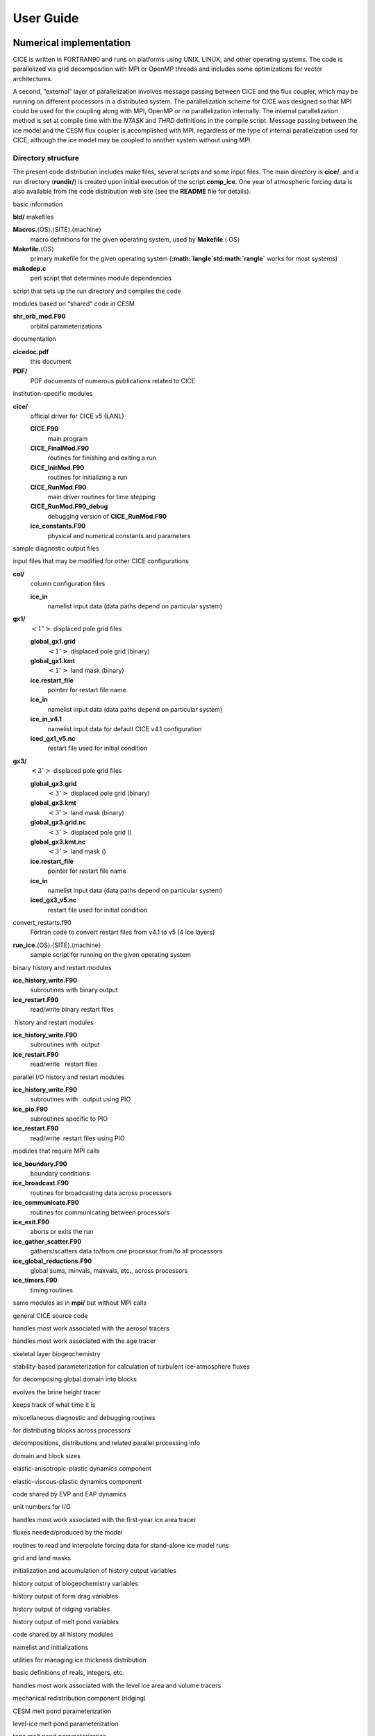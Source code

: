 User Guide
==========

------------------------
Numerical implementation
------------------------

CICE is written in FORTRAN90 and runs on platforms using UNIX, LINUX,
and other operating systems. The code is parallelized via grid
decomposition with MPI or OpenMP threads and includes some optimizations
for vector architectures.

A second, “external” layer of parallelization involves message passing
between CICE and the flux coupler, which may be running on different
processors in a distributed system. The parallelization scheme for CICE
was designed so that MPI could be used for the coupling along with MPI,
OpenMP or no parallelization internally. The internal parallelization
method is set at compile time with the `NTASK` and `THRD` definitions in the
compile script. Message passing between the ice model and the CESM flux
coupler is accomplished with MPI, regardless of the type of internal
parallelization used for CICE, although the ice model may be coupled to
another system without using MPI.

.. _dirstructure:

~~~~~~~~~~~~~~~~~~~
Directory structure
~~~~~~~~~~~~~~~~~~~

The present code distribution includes make files, several scripts and
some input files. The main directory is **cice/**, and a run directory
(**rundir/**) is created upon initial execution of the script
**comp\_ice**. One year of atmospheric forcing data is also available
from the code distribution web site (see the **README** file for
details).

basic information

**bld/** makefiles

**Macros.**\ :math:`\langle`\ OS\ :math:`\rangle`.\ :math:`\langle`\ SITE\ :math:`\rangle`.\ :math:`\langle`\ machine\ :math:`\rangle`
    macro definitions for the given operating system, used by
    **Makefile**.\ :math:`\langle` \ OS\ :math:`\rangle`

**Makefile.**\ :math:`\langle`\ OS\ :math:`\rangle`
    primary makefile for the given operating system
    (**:math:`\langle`\ std\ :math:`\rangle`** works for most systems)

**makedep.c**
    perl script that determines module dependencies

script that sets up the run directory and compiles the code

modules based on “shared" code in CESM

**shr\_orb\_mod.F90**
    orbital parameterizations

documentation

**cicedoc.pdf**
    this document

**PDF/**
    PDF documents of numerous publications related to CICE

institution-specific modules

**cice/**
    official driver for CICE v5 (LANL)

    **CICE.F90**
        main program

    **CICE\_FinalMod.F90**
        routines for finishing and exiting a run

    **CICE\_InitMod.F90**
        routines for initializing a run

    **CICE\_RunMod.F90**
        main driver routines for time stepping

    **CICE\_RunMod.F90\_debug**
        debugging version of **CICE\_RunMod.F90**

    **ice\_constants.F90**
        physical and numerical constants and parameters

sample diagnostic output files

input files that may be modified for other CICE configurations

**col/**
    column configuration files

    **ice\_in**
        namelist input data (data paths depend on particular system)

**gx1/**
    :math:`\left<1^\circ\right>` displaced pole grid files

    **global\_gx1.grid**
        :math:`\left<1^\circ\right>` displaced pole grid (binary)

    **global\_gx1.kmt**
        :math:`\left<1^\circ\right>` land mask (binary)

    **ice.restart\_file**
        pointer for restart file name

    **ice\_in**
        namelist input data (data paths depend on particular system)

    **ice\_in\_v4.1**
        namelist input data for default CICE v4.1 configuration

    **iced\_gx1\_v5.nc**
         restart file used for initial condition

**gx3/**
    :math:`\left<3^\circ\right>` displaced pole grid files

    **global\_gx3.grid**
        :math:`\left<3^\circ\right>` displaced pole grid (binary)

    **global\_gx3.kmt**
        :math:`\left<3^\circ\right>` land mask (binary)

    **global\_gx3.grid.nc**
        :math:`\left<3^\circ\right>` displaced pole grid ()

    **global\_gx3.kmt.nc**
        :math:`\left<3^\circ\right>` land mask ()

    **ice.restart\_file**
        pointer for restart file name

    **ice\_in**
        namelist input data (data paths depend on particular system)

    **iced\_gx3\_v5.nc**
         restart file used for initial condition

convert\_restarts.f90
    Fortran code to convert restart files from v4.1 to v5 (4 ice layers)

**run\_ice.**\ :math:`\langle`\ OS\ :math:`\rangle`.\ :math:`\langle`\ SITE\ :math:`\rangle`.\ :math:`\langle`\ machine\ :math:`\rangle`
    sample script for running on the given operating system

binary history and restart modules

**ice\_history\_write.F90**
    subroutines with binary output

**ice\_restart.F90**
    read/write binary restart files

 history and restart modules

**ice\_history\_write.F90**
    subroutines with  output

**ice\_restart.F90**
    read/write   restart files

parallel I/O history and restart modules

**ice\_history\_write.F90**
    subroutines with   output using PIO

**ice\_pio.F90**
    subroutines specific to PIO

**ice\_restart.F90**
    read/write  restart files using PIO

modules that require MPI calls

**ice\_boundary.F90**
    boundary conditions

**ice\_broadcast.F90**
    routines for broadcasting data across processors

**ice\_communicate.F90**
    routines for communicating between processors

**ice\_exit.F90**
    aborts or exits the run

**ice\_gather\_scatter.F90**
    gathers/scatters data to/from one processor from/to all processors

**ice\_global\_reductions.F90**
    global sums, minvals, maxvals, etc., across processors

**ice\_timers.F90**
    timing routines

same modules as in **mpi/** but without MPI calls

general CICE source code

handles most work associated with the aerosol tracers

handles most work associated with the age tracer

skeletal layer biogeochemistry

stability-based parameterization for calculation of turbulent
ice–atmosphere fluxes

for decomposing global domain into blocks

evolves the brine height tracer

keeps track of what time it is

miscellaneous diagnostic and debugging routines

for distributing blocks across processors

decompositions, distributions and related parallel processing info

domain and block sizes

elastic-anisotropic-plastic dynamics component

elastic-viscous-plastic dynamics component

code shared by EVP and EAP dynamics

unit numbers for I/O

handles most work associated with the first-year ice area tracer

fluxes needed/produced by the model

routines to read and interpolate forcing data for stand-alone ice model
runs

grid and land masks

initialization and accumulation of history output variables

history output of biogeochemistry variables

history output of form drag variables

history output of ridging variables

history output of melt pond variables

code shared by all history modules

namelist and initializations

utilities for managing ice thickness distribution

basic definitions of reals, integers, etc.

handles most work associated with the level ice area and volume tracers

mechanical redistribution component (ridging)

CESM melt pond parameterization

level-ice melt pond parameterization

topo melt pond parameterization

mixed layer ocean model

orbital parameters for Delta-Eddington shortwave parameterization

utilities for reading and writing files

driver for reading/writing restart files

code shared by all restart options

basic restoring for open boundary conditions

shortwave and albedo parameterizations

space-filling-curves distribution method

essential arrays to describe the state of the ice

routines for time stepping the major code components

zero-layer thermodynamics of :cite:`Semtner76`

multilayer thermodynamics of :cite:`BL99`

thermodynamic changes mostly related to ice thickness distribution

mushy-theory thermodynamics of:cite:`THB13`

code shared by all thermodynamics parameterizations

vertical growth rates and fluxes

driver for horizontal advection

horizontal advection via incremental remapping

driver for ice biogeochemistry and brine tracer motion

parameters and shared code for biogeochemistry and brine height

execution or “run” directory created when the code is compiled using the
**comp\_ice** script (gx3)

**cice**
    code executable

**compile/**
    directory containing object files, etc.

**grid**
    horizontal grid file from **cice/input\_templates/gx3/**

**ice.log.[ID]**
    diagnostic output file

**ice\_in**
    namelist input data from **cice/input\_templates/gx3/**

**history/iceh.[timeID].nc**
    output history file

**kmt**
    land mask file from **cice/input\_templates/gx3/**

**restart/**
    restart directory

    **iced\_gx3\_v5.nc**
        initial condition from **cice/input\_templates/gx3/**

    **ice.restart\_file**
        restart pointer from **cice/input\_templates/gx3/**

**run\_ice**
    batch run script file from **cice/input\_templates/**

~~~~~~~~~~~~~~~~~~~~~~~~~~~~~~~~~~~
Grid, boundary conditions and masks
~~~~~~~~~~~~~~~~~~~~~~~~~~~~~~~~~~~

The spatial discretization is specialized for a generalized orthogonal
B-grid as in :cite:`Murray96` or
:cite:`SKM95`. The ice and snow area, volume and energy are
given at the center of the cell, velocity is defined at the corners, and
the internal ice stress tensor takes four different values within a grid
cell; bilinear approximations are used for the stress tensor and the ice
velocity across the cell, as described in :cite:`HD02`.
This tends to avoid the grid decoupling problems associated with the
B-grid. EVP is available on the C-grid through the MITgcm code
distribution, http://mitgcm.org/viewvc/MITgcm/MITgcm/pkg/seaice/. 

Since ice thickness and thermodynamic variables such as temperature are given
in the center of each cell, the grid cells are referred to as “T cells.”
We also occasionally refer to “U cells,” which are centered on the
northeast corner of the corresponding T cells and have velocity in the
center of each. The velocity components are aligned along grid lines.

The user has several choices of grid routines: *popgrid* reads grid
lengths and other parameters for a nonuniform grid (including tripole
and regional grids), and *rectgrid* creates a regular rectangular grid,
including that used for the column configuration. The input files
**global\_gx3.grid** and **global\_gx3.kmt** contain the
:math:`\left<3^\circ\right>` POP grid and land mask;
**global\_gx1.grid** and **global\_gx1.kmt** contain the
:math:`\left<1^\circ\right>` grid and land mask. These are binary
unformatted, direct access files produced on an SGI (Big Endian). If you
are using an incompatible (Little Endian) architecture, choose
`rectangular` instead of `displaced\_pole` in **ice\_in**, or follow
procedures as for conejo
(:math:`\langle`\ **OS**\ :math:`\rangle.\langle`\ **SITE**\ :math:`\rangle.\langle`\ **machine**\ :math:`\rangle`
= Linux.LANL.conejo). There are versions of the gx3 grid files
available.

In CESM, the sea ice model may exchange coupling fluxes using a
different grid than the computational grid. This functionality is
activated using the namelist variable `gridcpl\_file`.

***********************
Grid domains and blocks
***********************

In general, the global gridded domain is
`nx\_global` :math:`\times`\ `ny\_global`, while the subdomains used in the
block distribution are `nx\_block` :math:`\times`\ `ny\_block`. The
physical portion of a subdomain is indexed as [`ilo:ihi`, `jlo:jhi`], with
nghost “ghost” or “halo" cells outside the domain used for boundary
conditions. These parameters are illustrated in :ref:`fig-grid` in one
dimension. The routines *global\_scatter* and *global\_gather*
distribute information from the global domain to the local domains and
back, respectively. If MPI is not being used for grid decomposition in
the ice model, these routines simply adjust the indexing on the global
domain to the single, local domain index coordinates. Although we
recommend that the user choose the local domains so that the global
domain is evenly divided, if this is not possible then the furthest east
and/or north blocks will contain nonphysical points (“padding”). These
points are excluded from the computation domain and have little effect
on model performance.

.. _fig-grid:

.. figure:: ./figures/grid.png
   :align: center
   :scale: 20%

   Figure 8

:ref:`fig-grid` : Grid parameters for a sample one-dimensional, 20-cell
global domain decomposed into four local subdomains. Each local
domain has one ghost (halo) cell on each side, and the physical
portion of the local domains are labeled `ilo:ihi`. The parameter
`nx\_block` is the total number of cells in the local domain, including
ghost cells, and the same numbering system is applied to each of the
four subdomains.

The user chooses a block size `BLCKX` :math:`\times`\ `BLCKY` and the
number of processors `NTASK` in **comp\_ice**. Parameters in the
*domain\_nml* namelist in **ice\_in** determine how the blocks are
distributed across the processors, and how the processors are
distributed across the grid domain. Recommended combinations of these
parameters for best performance are given in Section :ref:`performance`.
The script **comp\_ice** computes the maximum number of blocks on each
processor for typical Cartesian distributions, but for non-Cartesian
cases `MXBLCKS` may need to be set in the script. The code will print this
information to the log file before aborting, and the user will need to
adjust `MXBLCKS` in **comp\_ice** and recompile. The code will also print
a warning if the maximum number of blocks is too large. Although this is
not fatal, it does require excess memory.

A loop at the end of routine *create\_blocks* in module
**ice\_blocks.F90** will print the locations for all of the blocks on
the global grid if dbug is set to be true. Likewise, a similar loop at
the end of routine *create\_local\_block\_ids* in module
**ice\_distribution.F90** will print the processor and local block
number for each block. With this information, the grid decomposition
into processors and blocks can be ascertained. The dbug flag must be
manually set in the code in each case (independently of the dbug flag in
**ice\_in**), as there may be hundreds or thousands of blocks to print
and this information should be needed only rarely. This information is
much easier to look at using a debugger such as Totalview.

Alternatively, a new variable is provided in the history files, `blkmask`,
which labels the blocks in the grid decomposition according to `blkmask` =
`my\_task` + `iblk/100`.

*************
Tripole grids
*************

The tripole grid is a device for constructing a global grid with a
normal south pole and southern boundary condition, which avoids placing
a physical boundary or grid singularity in the Arctic Ocean. Instead of
a single north pole, it has two “poles” in the north, both located on
land, with a line of grid points between them. This line of points is
called the “fold,” and it is the “top row” of the physical grid. One
pole is at the left-hand end of the top row, and the other is in the
middle of the row. The grid is constructed by “folding” the top row, so
that the left-hand half and the right-hand half of it coincide. Two
choices for constructing the tripole grid are available. The one first
introduced to CICE is called “U-fold”, which means that the poles and
the grid cells between them are U cells on the grid. Alternatively the
poles and the cells between them can be grid T cells, making a “T-fold.”
Both of these options are also supported by the OPA/NEMO ocean model,
which calls the U-fold an “f-fold” (because it uses the Arakawa C-grid
in which U cells are on T-rows). The choice of tripole grid is given by
the namelist variable `ns\_boundary\_type`, ‘tripole’ for the U-fold and
‘tripoleT’ for the T-fold grid.

In the U-fold tripole grid, the poles have U-index
:math:`{\tt nx\_global}/2` and `nx\_global` on the top U-row of the
physical grid, and points with U-index i and :math:`{\tt nx\_global-i}`
are coincident. Let the fold have U-row index :math:`n` on the global
grid; this will also be the T-row index of the T-row to the south of the
fold. There are ghost (halo) T- and U-rows to the north, beyond the
fold, on the logical grid. The point with index i along the ghost T-row
of index :math:`n+1` physically coincides with point
:math:`{\tt nx\_global}-{\tt i}+1` on the T-row of index :math:`n`. The
ghost U-row of index :math:`n+1` physically coincides with the U-row of
index :math:`n-1`.

In the T-fold tripole grid, the poles have T-index 1 and and
:math:`{\tt nx\_global}/2+1` on the top T-row of the physical grid, and
points with T-index i and :math:`{\tt nx\_global}-{\tt i}+2` are
coincident. Let the fold have T-row index :math:`n` on the global grid.
It is usual for the northernmost row of the physical domain to be a
U-row, but in the case of the T-fold, the U-row of index :math:`n` is
“beyond” the fold; although it is not a ghost row, it is not physically
independent, because it coincides with U-row :math:`n-1`, and it
therefore has to be treated like a ghost row. Points i on U-row
:math:`n` coincides with :math:`{\tt nx\_global}-{\tt i}+1` on U-row
:math:`n-1`. There are still ghost T- and U-rows :math:`n+1` to the
north of U-row :math:`n`. Ghost T-row :math:`n+1` coincides with T-row
:math:`n-1`, and ghost U-row :math:`n+1` coincides with U-row
:math:`n-2`.

The tripole grid thus requires two special kinds of treatment for
certain rows, arranged by the halo-update routines. First, within rows
along the fold, coincident points must always have the same value. This
is achieved by averaging them in pairs. Second, values for ghost rows
and the “quasi-ghost” U-row on the T-fold grid are reflected copies of
the coincident physical rows. Both operations involve the tripole
buffer, which is used to assemble the data for the affected rows.
Special treatment is also required in the scattering routine, and when
computing global sums one of each pair of coincident points has to be
excluded.

.. _bio-grid:

********
Bio-grid
********

The bio-grid is a vertical grid used for solving the brine height
variable :math:`h_b`. In the future, it will also be used for
discretizing the vertical transport equations of biogeochemical tracers.
The bio-grid is a non-dimensional vertical grid which takes the value
zero at :math:`h_b` and one at the ice–ocean interface. The number of
grid levels is specified during compilation in **comp\_ice** by setting
the variable `NBGCLYR` equal to an integer (:math:`n_b`) .

Ice tracers and microstructural properties defined on the bio-grid are
referenced in two ways: as `bgrid` :math:`=n_b+2` points and as
igrid\ :math:`=n_b+1` points. For both bgrid and igrid, the first and
last points reference :math:`h_b` and the ice–ocean interface,
respectively, and so take the values :math:`0` and :math:`1`,
respectively. For bgrid, the interior points :math:`[2, n_b+1]` are
spaced at :math:`1/n_b` intervals beginning with `bgrid(2)` :math:` =
1/(2n_b)`. The `igrid` interior points :math:`[2, n_b]` are also
equidistant with the same spacing, but physically coincide with points
midway between those of `bgrid`.

********************
Column configuration
********************

A column modeling capability is available. Because of the boundary
conditions and other spatial assumptions in the model, this is not a
single column, but a small array of columns (minimum grid size is 5x5).
However, the code is set up so that only the single, central column is
used (all other columns are designated as land). The column is located
near Barrow (71.35N, 156.5W). Options for choosing the column
configuration are given in **comp\_ice** (choose `RES col`) and in the
namelist file, **input\_templates/col/ice\_in**. Here, `istep0` and the
initial conditions are set such that the run begins September 1 with no
ice. The grid type is rectangular, dynamics are turned off (`kdyn` = 0) and
one processor is used.

History variables available for column output are ice and snow
temperature, `Tinz` and `Tsnz`. These variables also include thickness
category as a fourth dimension.

*******************
Boundary conditions
*******************

Much of the infrastructure used in CICE, including the boundary
routines, is adopted from POP. The boundary routines perform boundary
communications among processors when MPI is in use and among blocks
whenever there is more than one block per processor.

Open/cyclic boundary conditions are the default in CICE; the physical
domain can still be closed using the land mask. In our bipolar,
displaced-pole grids, one row of grid cells along the north and south
boundaries is located on land, and along east/west domain boundaries not
masked by land, periodic conditions wrap the domain around the globe.
CICE can be run on regional grids with open boundary conditions; except
for variables describing grid lengths, non-land halo cells along the
grid edge must be filled by restoring them to specified values. The
namelist variable `restore\_ice` turns this functionality on and off; the
restoring timescale `trestore` may be used (it is also used for restoring
ocean sea surface temperature in stand-alone ice runs). This
implementation is only intended to provide the “hooks" for a more
sophisticated treatment; the rectangular grid option can be used to test
this configuration. The ‘displaced\_pole’ grid option should not be used
unless the regional grid contains land all along the north and south
boundaries. The current form of the boundary condition routines does not
allow Neumann boundary conditions, which must be set explicitly. This
has been done in an unreleased branch of the code; contact Elizabeth for
more information.

For exact restarts using restoring, set `restart\_ext` = true in namelist
to use the extended-grid subroutines.

On tripole grids, the order of operations used for calculating elements
of the stress tensor can differ on either side of the fold, leading to
round-off differences. Although restarts using the extended grid
routines are exact for a given run, the solution will differ from
another run in which restarts are written at different times. For this
reason, explicit halo updates of the stress tensor are implemented for
the tripole grid, both within the dynamics calculation and for restarts.
This has not been implemented yet for tripoleT grids, pending further
testing.

*****
Masks
*****

A land mask hm (:math:`M_h`) is specified in the cell centers, with 0
representing land and 1 representing ocean cells. A corresponding mask
uvm (:math:`M_u`) for velocity and other corner quantities is given by

.. math:: 
   M_u(i,j)=\min\{M_h(l),\,l=(i,j),\,(i+1,j),\,(i,j+1),\,(i+1,j+1)\}.

The logical masks `tmask` and `umask` (which correspond to the real masks
`hm` and `uvm`, respectively) are useful in conditional statements.

In addition to the land masks, two other masks are implemented in
*evp\_prep* in order to reduce the dynamics component’s work on a global
grid. At each time step the logical masks `ice\_tmask` and `ice\_umask` are
determined from the current ice extent, such that they have the value
“true” wherever ice exists. They also include a border of cells around
the ice pack for numerical purposes. These masks are used in the
dynamics component to prevent unnecessary calculations on grid points
where there is no ice. They are not used in the thermodynamics
component, so that ice may form in previously ice-free cells. Like the
land masks `hm` and `uvm`, the ice extent masks `ice\_tmask` and `ice\_umask`
are for T cells and U cells, respectively.

Improved parallel performance may result from utilizing halo masks for
boundary updates of the full ice state, incremental remapping transport,
or for EVP or EAP dynamics. These options are accessed through the
logical namelist flags `maskhalo\_bound`, `maskhalo\_remap`, and
`maskhalo\_dyn`, respectively. Only the halo cells containing needed
information are communicated.

Two additional masks are created for the user’s convenience: `lmask\_n`
and `lmask\_s` can be used to compute or write data only for the northern
or southern hemispheres, respectively. Special constants (`spval` and
`spval\_dbl`, each equal to :math:`10^{30}`) are used to indicate land
points in the history files and diagnostics.

~~~~~~~~~~~~~~~~~~~
Test configurations
~~~~~~~~~~~~~~~~~~~

.. _init:

~~~~~~~~~~~~~~~~~~~~~~~~~~~
Initialization and coupling
~~~~~~~~~~~~~~~~~~~~~~~~~~~

The ice model’s parameters and variables are initialized in several
steps. Many constants and physical parameters are set in
**ice\_constants.F90**. Namelist variables (:ref:`tabnamelist`),
whose values can be altered at run time, are handled in *input\_data*
and other initialization routines. These variables are given default
values in the code, which may then be changed when the input file
**ice\_in** is read. Other physical constants, numerical parameters, and
variables are first set in initialization routines for each ice model
component or module. Then, if the ice model is being restarted from a
previous run, core variables are read and reinitialized in
*restartfile*, while tracer variables needed for specific configurations
are read in separate restart routines associated with each tracer or
specialized parameterization. Finally, albedo and other quantities
dependent on the initial ice state are set. Some of these parameters
will be described in more detail in :ref:`tabnamelist`.

The restart files supplied with the code release include the core
variables on the default configuration, that is, with seven vertical
layers and the ice thickness distribution defined by `kcatbound` = 0.
Restart information for some tracers is also included in the  restart
files.

Three namelist variables control model initialization, `ice\_ic`, `runtype`,
and `restart`, as described in :ref:`tab-ic`. It is possible to do an
initial run from a file **filename** in two ways: (1) set runtype =
‘initial’, restart = true and ice\_ic = **filename**, or (2) runtype =
‘continue’ and pointer\_file = **./restart/ice.restart\_file** where
**./restart/ice.restart\_file** contains the line
“./restart/[filename]". The first option is convenient when repeatedly
starting from a given file when subsequent restart files have been
written. With this arrangement, the tracer restart flags can be set to
true or false, depending on whether the tracer restart data exist. With
the second option, tracer restart flags are set to ‘continue’ for all
active tracers.

An additional namelist option, `restart\_ext` specifies whether halo cells
are included in the restart files. This option is useful for tripole and
regional grids, but can not be used with PIO.

MPI is initialized in *init\_communicate* for both coupled and
stand-alone MPI runs. The ice component communicates with a flux coupler
or other climate components via external routiines that handle the
variables listed in :ref:`tab-flux-cpl`. For stand-alone runs,
routines in **ice\_forcing.F90** read and interpolate data from files,
and are intended merely to provide guidance for the user to write his or
her own routines. Whether the code is to be run in stand-alone or
coupled mode is determined at compile time, as described below.

:ref:`tab-ic` : *Ice initial state resulting from combinations of*
`ice\_ic`, `runtype` and `restart`. :math:`^a`\ *If false, restart is reset to
true.* :math:`^b`\ *restart is reset to false.* :math:`^c`\ ice\_ic *is
reset to ‘none.’*

.. _tab-ic:

.. table:: Table 4

   +----------------+--------------------------+--------------------------------------+----------------------------------------+
   | ice\_ic        |                          |                                      |                                        |
   +================+==========================+======================================+========================================+
   |                | initial/false            | initial/true                         | continue/true (or false\ :math:`^a`)   |
   +----------------+--------------------------+--------------------------------------+----------------------------------------+
   | none           | no ice                   | no ice\ :math:`^b`                   | restart using **pointer\_file**        |
   +----------------+--------------------------+--------------------------------------+----------------------------------------+
   | default        | SST/latitude dependent   | SST/latitude dependent\ :math:`^b`   | restart using **pointer\_file**        |
   +----------------+--------------------------+--------------------------------------+----------------------------------------+
   | **filename**   | no ice\ :math:`^c`       | start from **filename**              | restart using **pointer\_file**        |
   +----------------+--------------------------+--------------------------------------+----------------------------------------+

.. _parameters:

~~~~~~~~~~~~~~~~~~~~~~~~~~~~~~~~~
Choosing an appropriate time step
~~~~~~~~~~~~~~~~~~~~~~~~~~~~~~~~~

The time step is chosen based on stability of the transport component
(both horizontal and in thickness space) and on resolution of the
physical forcing. CICE allows the dynamics, advection and ridging
portion of the code to be run with a shorter timestep,
:math:`\Delta t_{dyn}` (`dt\_dyn`), than the thermodynamics timestep
:math:`\Delta t` (`dt`). In this case, `dt` and the integer ndtd are
specified, and `dt\_dyn` = `dt/ndtd`.

A conservative estimate of the horizontal transport time step bound, or
CFL condition, under remapping yields

.. math:: 
   \Delta t_{dyn} < {\min\left(\Delta x, \Delta y\right)\over 2\max\left(u, v\right)}.

Numerical estimates for this bound for several POP grids, assuming
:math:`\max(u, v)=0.5` m/s, are as follows:

.. csv-table::
   :widths: 20,40,40,40,40
   
   grid label,N pole singularity,dimensions,min :math:`\sqrt{\Delta x\cdot\Delta y}`,max :math:`\Delta t_{dyn}`
   gx3,Greenland,:math:`100\times 116`,:math:`39\times 10^3` m,10.8hr
   gx1,Greenland,:math:`320\times 384`,:math:`18\times 10^3` m,5.0hr
   p4,Canada,:math:`900\times 600`,:math:`6.5\times 10^3` m,1.8hr

As discussed in section :ref:`mech-red` and
:cite:`LHMJ07`, the maximum time step in practice is
usually determined by the time scale for large changes in the ice
strength (which depends in part on wind strength). Using the strength
parameterization of :cite:`Rothrock75`, as in
Equation :eq:`roth-strength0`, limits the time step to :math:`\sim`\ 30
minutes for the old ridging scheme (`krdg\_partic` = 0), and to
:math:`\sim`\ 2 hours for the new scheme (`krdg\_partic` = 1), assuming
:math:`\Delta x` = 10 km. Practical limits may be somewhat less,
depending on the strength of the atmospheric winds.

Transport in thickness space imposes a similar restraint on the time
step, given by the ice growth/melt rate and the smallest range of
thickness among the categories,
:math:`\Delta t<\min(\Delta H)/2\max(f)`, where :math:`\Delta H` is the
distance between category boundaries and :math:`f` is the thermodynamic
growth rate. For the 5-category ice thickness distribution used as the
default in this distribution, this is not a stringent limitation:
:math:`\Delta t < 19.4` hr, assuming :math:`\max(f) = 40` cm/day.

In the classic EVP or EAP approach (`kdyn` = 1 or 2, `revised\_evp` = false),
the dynamics component is subcycled ndte (:math:`N`) times per dynamics
time step so that the elastic waves essentially disappear before the
next time step. The subcycling time step (:math:`\Delta
t_e`) is thus

.. math::
   dte = dt\_dyn/ndte.

A second parameter, :math:`E_\circ` (`eyc`), defines the elastic wave
damping timescale :math:`T`, described in Section :ref:`dynam`, as
`eyc`\ * `dt\_dyn`. The forcing terms are not updated during the subcycling.
Given the small step (`dte`) at which the EVP dynamics model is subcycled,
the elastic parameter :math:`E` is also limited by stability
constraints, as discussed in :cite:`HD97`. Linear stability
analysis for the dynamics component shows that the numerical method is
stable as long as the subcycling time step :math:`\Delta t_e`
sufficiently resolves the damping timescale :math:`T`. For the stability
analysis we had to make several simplifications of the problem; hence
the location of the boundary between stable and unstable regions is
merely an estimate. In practice, the ratio
:math:`\Delta t_e ~:~ T ~:~ \Delta t`  = 1 : 40 : 120 provides both
stability and acceptable efficiency for time steps (:math:`\Delta t`) on
the order of 1 hour.

For the revised EVP approach (`kdyn` = 1, `revised\_evp` = true), the
relaxation parameter `arlx1i` effectively sets the damping timescale in
the problem, and `brlx` represents the effective subcycling
:cite:`BFLM13`. In practice the parameters :math:`S_e>0.5`
and :math:`\xi<1` are set, along with an estimate of the ice strength
per unit mass, and the damping and subcycling parameters are then
calculated. With the addition of the revised EVP approach to CICE, the
code now uses these parameters internally for both classic and revised
EVP configurations (see Section :ref:`revp`).

Note that only :math:`T` and :math:`\Delta t_e` figure into the
stability of the dynamics component; :math:`\Delta t` does not. Although
the time step may not be tightly limited by stability considerations,
large time steps (*e.g.,* :math:`\Delta t=1` day, given daily forcing)
do not produce accurate results in the dynamics component. The reasons
for this error are discussed in :cite:`HD97`; see
:cite:`HZ99` for its practical effects. The thermodynamics
component is stable for any time step, as long as the surface
temperature :math:`T_{sfc}` is computed internally. The
numerical constraint on the thermodynamics time step is associated with
the transport scheme rather than the thermodynamic solver.

~~~~~~~~~~~~
Model output
~~~~~~~~~~~~

.. _history:

*************
History files
*************

Model output data is averaged over the period(s) given by `histfreq` and
`histfreq\_n`, and written to binary or  files prepended by `history\_file`
in **ice\_in**. That is, if `history\_file` = ‘iceh’ then the filenames
will have the form **iceh.[timeID].nc** or **iceh.[timeID].da**,
depending on the output file format chosen in **comp\_ice** (set
`IO\_TYPE`). The  history files are CF-compliant; header information for
data contained in the  files is displayed with the command `ncdump -h
filename.nc`. Parallel  output is available using the PIO library; the
attribute `io\_flavor` distinguishes output files written with PIO from
those written with standard netCDF. With binary files, a separate header
file is written with equivalent information. Standard fields are output
according to settings in the **icefields\_nml** namelist in **ice\_in**.
The user may add (or subtract) variables not already available in the
namelist by following the instructions in section :ref:`addhist`.

With this release, the history module has been divided into several
modules based on the desired formatting and on the variables
themselves. Parameters, variables and routines needed by multiple
modules is in **ice\_history\_shared.F90**, while the primary routines
for initializing and accumulating all of the history variables are in
**ice\_history.F90**. These routines call format-specific code in the
**io\_binary**, **io\_netcdf** and **io\_pio** directories. History
variables specific to certain components or parameterizations are
collected in their own history modules (**ice\_history\_bgc.F90**,
**ice\_history\_drag.F90**, **ice\_history\_mechred.F90**,
**ice\_history\_pond.F90**).

The history modules allow output at different frequencies. Five output
frequencies (1, `h`, `d`, `m`, `y`) are available simultaneously during a run.
The same variable can be output at different frequencies (say daily and
monthly) via its namelist flag, `f\_` :math:`\left<{var}\right>`, which
is now a character string corresponding to `histfreq` or ‘x’ for none.
(Grid variable flags are still logicals, since they are written to all
files, no matter what the frequency is.) If there are no namelist flags
with a given `histfreq` value, or if an element of `histfreq\_n` is 0, then
no file will be written at that frequency. The output period can be
discerned from the filenames.

For example, in namelist:

::

  `histfreq` = ’1’, ’h’, ’d’, ’m’, ’y’
  `histfreq\_n` = 1, 6, 0, 1, 1
  `f\_hi` = ’1’
  `f\_hs` = ’h’
  `f\_Tsfc` = ’d’
  `f\_aice` = ’m’
  `f\_meltb` = ’mh’
  `f\_iage` = ’x’

Here, `hi` will be written to a file on every timestep, `hs` will be
written once every 6 hours, `aice` once a month, `meltb` once a month AND
once every 6 hours, and `Tsfc` and `iage` will not be written.

From an efficiency standpoint, it is best to set unused frequencies in
`histfreq` to ‘x’. Having output at all 5 frequencies takes nearly 5 times
as long as for a single frequency. If you only want monthly output, the
most efficient setting is `histfreq` = ’m’,’x’,’x’,’x’,’x’. The code counts
the number of desired streams (`nstreams`) based on `histfreq`.

The history variable names must be unique for netcdf, so in cases where
a variable is written at more than one frequency, the variable name is
appended with the frequency in files after the first one. In the example
above, `meltb` is called `meltb` in the monthly file (for backward
compatibility with the default configuration) and `meltb\_h` in the
6-hourly file.

Using the same frequency twice in `histfreq` will have unexpected
consequences and currently will cause the code to abort. It is not
possible at the moment to output averages once a month and also once
every 3 months, for example.

If `write\_ic` is set to true in **ice\_in**, a snapshot of the same set
of history fields at the start of the run will be written to the history
directory in **iceh\_ic.[timeID].nc(da)**. Several history variables are
hard-coded for instantaneous output regardless of the averaging flag, at
the frequency given by their namelist flag.

The normalized principal components of internal ice stress are computed
in *principal\_stress* and written to the history file. This calculation
is not necessary for the simulation; principal stresses are merely
computed for diagnostic purposes and included here for the user’s
convenience.

Several history variables are available in two forms, a value
representing an average over the sea ice fraction of the grid cell, and
another that is multiplied by :math:`a_i`, representing an average over
the grid cell area. Our naming convention attaches the suffix “\_ai" to
the grid-cell-mean variable names.

****************
Diagnostic files
****************

Like `histfreq`, the parameter `diagfreq` can be used to regulate how often
output is written to a log file. The log file unit to which diagnostic
output is written is set in **ice\_fileunits.F90**. If `diag\_type` =
‘stdout’, then it is written to standard out (or to **ice.log.[ID]** if
you redirect standard out as in **run\_ice**); otherwise it is written
to the file given by `diag\_file`. In addition to the standard diagnostic
output (maximum area-averaged thickness, velocity, average albedo, total
ice area, and total ice and snow volumes), the namelist options
`print\_points` and `print\_global` cause additional diagnostic information
to be computed and written. `print\_global` outputs global sums that are
useful for checking global conservation of mass and energy.
`print\_points` writes data for two specific grid points. Currently, one
point is near the North Pole and the other is in the Weddell Sea; these
may be changed in **ice\_in**.

Timers are declared and initialized in **ice\_timers.F90**, and the code
to be timed is wrapped with calls to *ice\_timer\_start* and
*ice\_timer\_stop*. Finally, *ice\_timer\_print* writes the results to
the log file. The optional “stats" argument (true/false) prints
additional statistics. Calling *ice\_timer\_print\_all* prints all of
the timings at once, rather than having to call each individually.
Currently, the timers are set up as in :ref:`timers`.
Section :ref:`addtimer` contains instructions for adding timers.

The timings provided by these timers are not mutually exclusive. For
example, the column timer (5) includes the timings from 6–10, and
subroutine *bound* (timer 15) is called from many different places in
the code, including the dynamics and advection routines.

The timers use *MPI\_WTIME* for parallel runs and the F90 intrinsic
*system\_clock* for single-processor runs.

:ref:`timers` : *CICE timers*

.. _timers:

.. table:: Table 5

   +--------------+-------------+----------------------------------------------------+
   | **Timer**    |             |                                                    |
   +--------------+-------------+----------------------------------------------------+
   | **Index**    | **Label**   |                                                    |
   +--------------+-------------+----------------------------------------------------+
   | 1            | Total       | the entire run                                     |
   +--------------+-------------+----------------------------------------------------+
   | 2            | Step        | total minus initialization and exit                |
   +--------------+-------------+----------------------------------------------------+
   | 3            | Dynamics    | EVP                                                |
   +--------------+-------------+----------------------------------------------------+
   | 4            | Advection   | horizontal transport                               |
   +--------------+-------------+----------------------------------------------------+
   | 5            | Column      | all vertical (column) processes                    |
   +--------------+-------------+----------------------------------------------------+
   | 6            | Thermo      | vertical thermodynamics                            |
   +--------------+-------------+----------------------------------------------------+
   | 7            | Shortwave   | SW radiation and albedo                            |
   +--------------+-------------+----------------------------------------------------+
   | 8            | Meltponds   | melt ponds                                         |
   +--------------+-------------+----------------------------------------------------+
   | 9            | Ridging     | mechanical redistribution                          |
   +--------------+-------------+----------------------------------------------------+
   | 10           | Cat Conv    | transport in thickness space                       |
   +--------------+-------------+----------------------------------------------------+
   | 11           | Coupling    | sending/receiving coupler messages                 |
   +--------------+-------------+----------------------------------------------------+
   | 12           | ReadWrite   | reading/writing files                              |
   +--------------+-------------+----------------------------------------------------+
   | 13           | Diags       | diagnostics (log file)                             |
   +--------------+-------------+----------------------------------------------------+
   | 14           | History     | history output                                     |
   +--------------+-------------+----------------------------------------------------+
   | 15           | Bound       | boundary conditions and subdomain communications   |
   +--------------+-------------+----------------------------------------------------+
   | 16           | BGC         | biogeochemistry                                    |
   +--------------+-------------+----------------------------------------------------+

*************
Restart files
*************

CICE now provides restart data in binary unformatted or  formats, via
the `IO\_TYPE` flag in **comp\_ice** and namelist variable
`restart\_format`. Restart and history files must use the same format. As
with the history output, there is also an option for writing parallel
restart files using PIO.

The restart files created by CICE contain all of the variables needed
for a full, exact restart. The filename begins with the character string
‘iced.’, and the restart dump frequency is given by the namelist
variables `dumpfreq` and `dumpfreq\_n`. The pointer to the filename from
which the restart data is to be read for a continuation run is set in
`pointer\_file`. The code assumes that auxiliary binary tracer restart
files will be identified using the same pointer and file name prefix,
but with an additional character string in the file name that is
associated with each tracer set. All variables are included in  restart
files.

Additional namelist flags provide further control of restart behavior.
`dump\_last` = true causes a set of restart files to be written at the end
of a run when it is otherwise not scheduled to occur. The flag
`use\_restart\_time` enables the user to choose to use the model date
provided in the restart files. If `use\_restart\_time` = false then the
initial model date stamp is determined from the namelist parameters.
lcdf64 = true sets 64-bit  output, allowing larger file sizes with
version 3.

Routines for gathering, scattering and (unformatted) reading and writing
of the “extended" global grid, including the physical domain and ghost
(halo) cells around the outer edges, allow exact restarts on regional
grids with open boundary conditions, and they will also simplify
restarts on the various tripole grids. They are accessed by setting
`restart\_ext` = true in namelist. Extended grid restarts are not
available when using PIO; in this case extra halo update calls fill
ghost cells for tripole grids (do not use PIO for regional grids).

Two restart files are included with the CICE v5 code distribution, for
the gx3 and gx1 grids. The were created using the default model
configuration (settings as in **comp\_ice** and **ice\_in**), but
initialized with no ice. The gx3 case was run for 1 year using the 1997
forcing data provided with the code. The gx1 case was run for 20 years,
so that the date of restart in the file is 1978-01-01. Note that the
restart dates provided in the restart files can be overridden using the
namelist variables `use\_restart\_time`, `year\_init` and `istep0`. The
forcing time can also be overridden using `fyear\_init`.

Several changes in CICE v5 have made restarting from v4.1 restart files
difficult. First, the ice and snow enthalpy state variables are now
carried as tracers instead of separate arrays, and salinity has been
added as a necessary restart field. Second, the default number of ice
layers has been increased from 4 to 7. Third, netcdf format is now used
for all I/O; it is no longer possible to have history output as  and
restart output in binary format. However, some facilities are included
with CICE v5 for converting v4.1 restart files to the new file structure
and format, provided that the same number of ice layers and basic
physics packages will be used for the new runs. See Section
:ref:`restarttrouble` for details.

--------------------
Execution procedures
--------------------

To compile and execute the code: in the source directory,

#. Download the forcing data used for testing from the CICE-Consortium github page,
   https://github.com/CICE-Consortium .

#. Create **Macros.\*** and **run\_ice.\*** files for your particular
   platform, if they do not already exist (type ‘uname -s’ at the prompt
   to get :math:`\langle`\ OS\ :math:`\rangle`).

#. Alter directories in the script **comp\_ice**.

#. Run **comp\_ice** to set up the run directory and make the executable
   ‘**cice**’.

#. | To clean the compile directory and start fresh, simply execute
     ‘/bin/rm -rf compile’ from the run directory.

In the run directory,

#. Alter `atm\_data\_dir` and `ocn\_data\_dir` in the namelist file
   **ice\_in**.

#. Alter the script **run\_ice** for your system.

#. Execute **run\_ice**.

If this fails, see Section :ref:`setup`.

This procedure creates the output log file **ice.log.[ID]**, and if
`npt` is long enough compared with `dumpfreq` and `histfreq`, dump files
**iced.[timeID]** and   (or binary) history output files
**iceh\_[timeID].nc (.da)**. Using the :math:`\left<3^\circ\right>`
grid, the log file should be similar to
**ice.log.\ :math:`\langle`\ OS\ :math:`\rangle`**, provided for the
user’s convenience. These log files were created using MPI on 4
processors on the :math:`\left<3^\circ\right>` grid.

Several options are available in **comp\_ice** for configuring the run,
shown in :ref:`comp-ice`. If `NTASK` = 1, then the **serial/**
code is used, otherwise the code in **mpi/** is used. Loops over blocks
have been threaded throughout the code, so that their work will be
divided among `OMP\_NUM\_THREADS` if `THRD` is ‘yes.’ Note that the value of
`NTASK` in **comp\_ice** must equal the value of `nprocs` in **ice\_in**.
Generally the value of `MXBLCKS` computed by **comp\_ice** is sufficient,
but sometimes it will need to be set explicitly, as discussed in
Section :ref:`performance`. To conserve memory, match the tracer requests
in **comp\_ice** with those in **ice\_in**. CESM uses 3 aerosol tracers;
the number given in **comp\_ice** must be less than or equal to the
maximum allowed in **ice\_domain\_size.F90**.

The scripts define a number of environment variables, mostly as
directories that you will need to edit for your own environment.
`$SYSTEM\_USERDIR`, which on machines at Oak Ridge National Laboratory
points automatically to scratch space, is intended to be a disk where
the run directory resides. `SHRDIR` is a path to the CESM shared code.

:ref:`comp-ice` : Configuration options available in **comp_ice**.

.. _comp-ice:

.. table:: Table 6

   +---------------------+--------------------------------------+------------------------------------------------------------------------------------+
   | variable            | options                              | description                                                                        |
   +=====================+======================================+====================================================================================+
   |RES                  | col, gx3, gx1                        | grid resolution                                                                    |
   +---------------------+--------------------------------------+------------------------------------------------------------------------------------+
   |NTASK                | (integer)                            | total number of processors                                                         |
   +---------------------+--------------------------------------+------------------------------------------------------------------------------------+
   |BLCKX                | (integer)                            | number of grid cells on each block in the x-direction :math:`^\dagger`             |
   +---------------------+--------------------------------------+------------------------------------------------------------------------------------+
   |BLCKY                | (integer)                            | number of grid cells on each block in the y-direction :math:`^\dagger`             |
   +---------------------+--------------------------------------+------------------------------------------------------------------------------------+
   |MXBLCKS              | (integer)                            | maximum number of blocks per processor                                             |
   +---------------------+--------------------------------------+------------------------------------------------------------------------------------+
   |NICELYR              | (integer)                            | number of vertical layers in the ice                                               |
   +---------------------+--------------------------------------+------------------------------------------------------------------------------------+
   |NSNWLYR              | (integer)                            | number of vertical layers in the snow                                              |
   +---------------------+--------------------------------------+------------------------------------------------------------------------------------+
   |NICECAT              | (integer)                            | number of ice thickness categories                                                 |
   +---------------------+--------------------------------------+------------------------------------------------------------------------------------+ 
   |TRAGE                | 0 or 1                               | set to 1 for ice age tracer                                                        |
   +---------------------+--------------------------------------+------------------------------------------------------------------------------------+
   |TRFY                 | 0 or 1                               | set to 1 for first-year ice age tracer                                             |
   +---------------------+--------------------------------------+------------------------------------------------------------------------------------+
   |TRLVL                | 0 or 1                               | set to 1 for level and deformed ice tracers                                        |
   +---------------------+--------------------------------------+------------------------------------------------------------------------------------+
   |TRPND                | 0 or 1                               | set to 1 for melt pond tracers                                                     |
   +---------------------+--------------------------------------+------------------------------------------------------------------------------------+
   |NTRAERO              | 0 or 1                               | number of aerosol tracers                                                          |
   +---------------------+--------------------------------------+------------------------------------------------------------------------------------+
   |TRBRINE              | set to 1 for brine height tracer     |                                                                                    |
   +---------------------+--------------------------------------+------------------------------------------------------------------------------------+
   |NBGCLYR              | (integer)                            | number of vertical layers for biogeochemical transport                             |
   +---------------------+--------------------------------------+------------------------------------------------------------------------------------+
   |IO_TYPE              | none/netcdf/pio                      | use ‘none’ if  library is unavailable,‘pio’ for PIO                                |
   +---------------------+--------------------------------------+------------------------------------------------------------------------------------+ 
   |DITTO                | yes/no                               | for reproducible diagnostics                                                       |
   +---------------------+--------------------------------------+------------------------------------------------------------------------------------+
   |BARRIERS             | yes/no                               | flushes MPI buffers during global scatters and gathers                             |
   +---------------------+--------------------------------------+------------------------------------------------------------------------------------+
   |THRD                 | yes/no                               | set to yes for OpenMP threaded parallelism                                         |
   +---------------------+--------------------------------------+------------------------------------------------------------------------------------+
   |OMP_NUM_THREADS      | (integer)                            | the number of OpenMP threads requested                                             |
   +---------------------+--------------------------------------+------------------------------------------------------------------------------------+
   |NUMIN                | (integer)                            | smallest unit number assigned to CICE files                                        |
   +---------------------+--------------------------------------+------------------------------------------------------------------------------------+
   |NUMAX                | (integer)                            | largest unit number assigned to CICE files                                         |
   +---------------------+--------------------------------------+------------------------------------------------------------------------------------+

The ‘reproducible’ option (`DITTO`) makes diagnostics bit-for-bit when
varying the number of processors. (The simulation results are
bit-for-bit regardless, because they do not require global sums or
max/mins as do the diagnostics.) This was done mainly by increasing the
precision for the global reduction calculations, except for regular
double-precision (r8) calculations involving MPI; MPI can not handle
MPI\_REAL16 on some architectures. Instead, these cases perform sums or
max/min calculations across the global block structure, so that the
results are bit-for-bit as long as the block distribution is the same
(the number of processors can be different).

A more flexible option is available for double-precision MPI
calculations, using the namelist variable `bfbflag`. When true, this flag
produces bit-for-bit identical diagnostics with different tasks,
threads, blocks and grid decompositions.

CICE namelist variables available for changes after compile time appear
in **ice.log.\*** with values read from the file **ice\_in**; their
definitions are given in Section :ref:`index`. For example, to run for a
different length of time, say three days, set `npt` = 72 in **ice\_in**.
At present, the user supplies the time step `dt`, the number of
dynamics/advection/ridging subcycles `ndtd`, and for classic EVP, the
number of EVP subcycles `ndte`; `dte` is then calculated in subroutine
*init\_evp*. The primary reason for doing it this way is to ensure that
`ndte` is an integer. (This is done differently for `revised\_evp` = true.;
see Section :ref:`dynam`).

To restart from a previous run, set restart = true in **ice\_in**. There
are two ways of restarting from a given file. The restart pointer file
**ice.restart\_file** (created by the previous run) contains the name of
the last written data file (**iced.[timeID]**). Alternatively, a
filename can be assigned to ice\_ic in **ice\_in**. Consult
Section :ref:`init` for more details. Restarts are exact for MPI or
single processor runs.

~~~~~~~
Scripts
~~~~~~~

~~~~~~~~~~~
Directories
~~~~~~~~~~~

~~~~~~~~~~~~~~~~~~~
Local modifications
~~~~~~~~~~~~~~~~~~~

~~~~~~~~~~~~
Forcing data
~~~~~~~~~~~~


.. _performance:

-----------
Performance
-----------

Namelist options (*domain\_nml*) provide considerable flexibility for
finding the most efficient processor and block configuration. Some of
these choices are illustration in :ref:`fig-distrb`. `processor\_shape`
chooses between tall, thin processor domains (`slenderX1` or `slenderX2`,
often better for sea ice simulations on global grids where nearly all of
the work is at the top and bottom of the grid with little to do in
between) and close-to-square domains, which maximize the volume to
surface ratio (and therefore on-processor computations to message
passing, if there were ice in every grid cell). In cases where the
number of processors is not a perfect square (4, 9, 16...), the
`processor\_shape` namelist variable allows the user to choose how the
processors are arranged. Here again, it is better in the sea ice model
to have more processors in x than in y, for example, 8 processors
arranged 4x2 (`square-ice`) rather than 2x4 (`square-pop`). The latter
option is offered for direct-communication compatibility with POP, in
which this is the default.

The user provides the total number of processors and the block
dimensions in the setup script (**comp\_ice**). When moving toward
smaller, more numerous blocks, there is a point where the code becomes
less efficient; blocks should not have fewer than about 20 grid cells in
each direction. Squarish blocks optimize the volume-to-surface ratio for
communications.

.. _fig-distrb:

.. figure:: ./figures/distrb.png
   :align: center
   :scale: 50%

   Figure 9

:ref:`fig-distrb` : Distribution of 256 blocks across 16 processors,
represented by colors, on the gx1 grid: (a) cartesian, slenderX1, (b)
cartesian, slenderX2, (c) cartesian, square-ice (square-pop is
equivalent here), (d) rake with block weighting, (e) rake with
latitude weighting, (f) spacecurve. Each block consists of 20x24 grid
cells, and white blocks consist entirely of land cells.

The `distribution\_type` options allow standard Cartesian distribution of
blocks, redistribution via a ‘rake’ algorithm for improved load
balancing across processors, and redistribution based on space-filling
curves. There are also three additional distribution types
(‘roundrobin,’ ‘sectrobin,’ ‘sectcart’) that improve land-block
elimination rates and also allow more flexibility in the number of
processors used. The rake and space-filling curve algorithms are
primarily helpful when using squarish processor domains where some
processors (located near the equator) would otherwise have little work
to do. Processor domains need not be rectangular, however.

`distribution\_wght` chooses how the work-per-block estimates are
weighted. The ‘block’ option is the default in POP, which uses a lot of
array syntax requiring calculations over entire blocks (whether or not
land is present), and is provided here for direct-communication
compatibility with POP. The ‘latitude’ option weights the blocks based
on latitude and the number of ocean grid cells they contain.

The rake distribution type is initialized as a standard, Cartesian
distribution. Using the work-per-block estimates, blocks are “raked"
onto neighboring processors as needed to improve load balancing
characteristics among processors, first in the x direction and then in
y.

Space-filling curves reduce a multi-dimensional space (2D, in our case)
to one dimension. The curve is composed of a string of blocks that is
snipped into sections, again based on the work per processor, and each
piece is placed on a processor for optimal load balancing. This option
requires that the block size be chosen such that the number of blocks in
the x direction equals the number of blocks in the y direction, and that
number must be factorable as :math:`2^n 3^m 5^p` where :math:`n, m, p`
are integers. For example, a 16x16 array of blocks, each containing
20x24 grid cells, fills the gx1 grid (:math:`n=4, m=p=0`). If either of
these conditions is not met, a Cartesian distribution is used instead.

While the Cartesian distribution groups sets of blocks by processor, the
‘roundrobin’ distribution loops through the blocks and processors
together, putting one block on each processor until the blocks are gone.
This provides good load balancing but poor communication characteristics
due to the number of neighbors and the amount of data needed to
communicate. The ‘sectrobin’ and ‘sectcart’ algorithms loop similarly,
but put groups of blocks on each processor to improve the communication
characteristics. In the ‘sectcart’ case, the domain is divided into two
(east-west) halves and the loops are done over each, sequentially.
:ref:`fig-distribscorecard` provides an overview of the pros and cons
for the distribution types.

.. _fig-distribscorecard:

.. figure:: ./figures/scorecard.png
   :align: center
   :scale: 20%

   Figure 10

:ref:`fig-distribscorecard` : Scorecard for block distribution choices in
CICE, courtesy T. Craig. For more information, see
http://www.cesm.ucar.edu/events/ws.2012/Presentations/SEWG2/craig.pdf

The `maskhalo` options in the namelist improve performance by removing
unnecessary halo communications where there is no ice. There is some
overhead in setting up the halo masks, which is done during the
timestepping procedure as the ice area changes, but this option
usually improves timings even for relatively small processor counts.
T. Craig has found that performance improved by more than 20% for
combinations of updated decompositions and masked haloes, in CESM’s
version of CICE. A practical guide for choosing a CICE grid
decomposition, based on experience in CESM, is available:
http://oceans11.lanl.gov/drupal/CICE/DecompositionGuide

Throughout the code, (i, j) loops have been combined into a single loop,
often over just ocean cells or those containing sea ice. This was done
to reduce unnecessary operations and to improve vector performance.

:ref:`fig-timings` illustrates the computational expense of various
options, relative to the total time (excluding initialization) of a
7-layer configuration using BL99 thermodynamics, EVP dynamics, and the
‘ccsm3’ shortwave parameterization on the gx1 grid, run for one year
from a no-ice initial condition. The block distribution consisted of
20 \ :math:`\times` 192 blocks spread over 32 processors (‘slenderX2’)
with no threads and -O2 optimization. Timings varied by about
:math:`\pm3`\ % in identically configured runs due to machine load.
Extra time required for tracers has two components, that needed to carry
the tracer itself (advection, category conversions) and that needed for
the calculations associated with the particular tracer. The age tracers
(FY and iage) require very little extra calculation, so their timings
represent essentially the time needed just to carry an extra tracer. The
topo melt pond scheme is slightly faster than the others because it
calculates pond area and volume once per grid cell, while the others
calculate it for each thickness category.

.. _fig-timings:

.. figure:: ./figures/histograms.png
   :align: center
   :scale: 20%

   Figure 11

:ref:`fig-timings` : Change in ‘TimeLoop’ timings from the 7-layer
configuration using BL99 thermodynamics and EVP dynamics. Timings
were made on a nondedicated machine, with variations of about
:math:`\pm3`\ % in identically configured runs (light grey). Darker
grey indicates the time needed for extra required options; The
Delta-Eddington radiation scheme is required for all melt pond
schemes and the aerosol tracers, and the level-ice pond
parameterization additionally requires the level-ice tracers.

-------------
Adding things
-------------

.. _addtimer:

~~~~~~
Timers
~~~~~~

Timing any section of code, or multiple sections, consists of defining
the timer and then wrapping the code with start and stop commands for
that timer. Printing of the timer output is done simultaneously for all
timers. To add a timer, first declare it (`timer\_[tmr]`) at the top of
**ice\_timers.F90** (we recommend doing this in both the **mpi/** and
**serial/** directories), then add a call to *get\_ice\_timer* in the
subroutine *init\_ice\_timers*. In the module containing the code to be
timed, `call ice\_timer\_start`(`timer\_[tmr]`) at the beginning of the
section to be timed, and a similar call to `ice\_timer\_stop` at the end.
A use `ice\_timers` statement may need to be added to the subroutine being
modified. Be careful not to have one command outside of a loop and the
other command inside. Timers can be run for individual blocks, if
desired, by including the block ID in the timer calls.

.. _addhist:

~~~~~~~~~~~~~~
History fields
~~~~~~~~~~~~~~

To add a variable to be printed in the history output, search for
‘example’ in **ice\_history\_shared.F90**:

#. add a frequency flag for the new field

#. add the flag to the namelist (here and also in **ice\_in**)

#. add an index number

and in **ice\_history.F90**:

#. broadcast the flag

#. add a call to `define\_hist\_field`

#. add a call to `accum\_hist\_field`

The example is for a standard, two-dimensional (horizontal) field; for
other array sizes, choose another history variable with a similar shape
as an example. Some history variables, especially tracers, are grouped
in other files according to their purpose (bgc, melt ponds, etc.).

To add an output frequency for an existing variable, see
section :ref:`history`.

.. _addtrcr:

~~~~~~~
Tracers
~~~~~~~

Each optional tracer has its own module, **ice\_[tracer].F90**, which
also contains as much of the additional tracer code as possible, and for
backward compatibility of binary restart files, each new tracer has its
own binary restart file. We recommend that the logical namelist variable
`tr\_[tracer]` be used for all calls involving the new tracer outside of
**ice\_[tracer].F90**, in case other users do not want to use that
tracer.

A number of optional tracers are available in the code, including ice
age, first-year ice area, melt pond area and volume, brine height,
aerosols, and level ice area and volume (from which ridged ice
quantities are derived). Salinity, enthalpies, age, aerosols, level-ice
volume, brine height and most melt pond quantities are volume-weighted
tracers, while first-year area, pond area, level-ice area and all of the
biogeochemistry tracers in this release are area-weighted tracers. In
the absence of sources and sinks, the total mass of a volume-weighted
tracer such as aerosol (kg) is conserved under transport in horizontal
and thickness space (the mass in a given grid cell will change), whereas
the aerosol concentration (kg/m) is unchanged following the motion, and
in particular, the concentration is unchanged when there is surface or
basal melting. The proper units for a volume-weighted mass tracer in the
tracer array are kg/m.

In several places in the code, tracer computations must be performed on
the conserved “tracer volume" rather than the tracer itself; for
example, the conserved quantity is :math:`h_{pnd}a_{pnd}a_{lvl}a_{i}`,
not :math:`h_{pnd}`. Conserved quantities are thus computed according to
the tracer dependencies, and code must be included to account for new
dependencies (e.g., :math:`a_{lvl}` and :math:`a_{pnd}` in
**ice\_itd.F90** and **ice\_mechred.F90**).

To add a tracer, follow these steps using one of the existing tracers as
a pattern.

#. **ice\_domain\_size.F90**: increase `max\_ntrcr` (can also add option
   to **comp\_ice** and **bld/Macros.\***)

#. **ice\_state.F90**: declare `nt\_[tracer]` and `tr\_[tracer]`

#. **ice\_[tracer].F90**: create initialization, physics, restart
   routines

#. **ice\_fileunits.F90**: add new dump and restart file units

#. **ice\_init.F90**: (some of this may be done in **ice\_[tracer].F90**
   instead)

   -  add new module and `tr\_[tracer]` to list of used modules and
      variables

   -  add logical namelist variable `tr\_[tracer]`

   -  initialize namelist variable

   -  broadcast namelist variable

   -  print namelist variable to diagnostic output file

   -  increment number of tracers in use based on namelist input (`ntrcr`)

   -  define tracer types (`trcr\_depend` = 0 for ice area tracers, 1 for
      ice volume, 2 for snow volume, 2+nt\_[tracer] for dependence on
      other tracers)

#. **ice\_itd.F90**, **ice\_mechred.F90**: Account for new dependencies
   if needed.

#. **CICE\_InitMod.F90**: initialize tracer (includes reading restart
   file)

#. **CICE\_RunMod.F90**, **ice\_step\_mod.F90**:

   -  call routine to write tracer restart data

   -  call physics routines in **ice\_[tracer].F90** (often called from
      **ice\_step\_mod.F90**)

#. **ice\_restart.F90**: define restart variables (for binary,  and PIO)

#. **ice\_history\_[tracer].F90**: add history variables
   (Section :ref:`addhist`)

#. **ice\_in**: add namelist variables to *tracer\_nml* and
   *icefields\_nml*

#. If strict conservation is necessary, add diagnostics as noted for
   topo ponds in Section :ref:`ponds`.

---------------
Troubleshooting 
---------------

Check the FAQ: http://oceans11.lanl.gov/drupal/CICE/FAQ.

.. _setup:

~~~~~~~~~~~~~
Initial setup
~~~~~~~~~~~~~

The script **comp\_ice** is configured so that the files **grid**,
**kmt**, **ice\_in**, **run\_ice**, **iced\_gx3\_v5.0** and
**ice.restart\_file** are NOT overwritten after the first setup. If you
wish to make changes to the original files in **input\_templates/**
rather than those in the run directory, either remove the files from the
run directory before executing **comp\_ice** or edit the script.

The code may abort during the setup phase for any number of reasons, and
often the buffer containing the diagnostic output fails to print before
the executable exits. The quickest way to get the diagnostic information
is to run the code in an interactive shell with just the command `cice`
for serial runs or “`mpirun -np N cice`” for MPI runs, where N is the
appropriate number of processors (or a command appropriate for your
computer’s software).

If the code fails to compile or run, or if the model configuration is
changed, try the following:

-  create **Macros.\***. **Makefile.\*** and **run\_ice.\*** files for
   your particular platform, if they do not already exist (type ‘uname
   -s’ at the prompt and compare the result with the file suffixes; we
   rename `UNICOS/mp` as `UNICOS` for simplicity).

-  modify the `INCLUDE` directory path and other settings for your system
   in the scripts, **Macros.\*** and **Makefile.\*** files.

-  alter directory paths, file names and the execution command as needed
   in **run\_ice** and **ice\_in**.

-  ensure that `nprocs` in **ice\_in** is equal to `NTASK` in **comp\_ice**.

-  ensure that the block size `NXBLOCK`, `NYBLOCK` in **comp\_ice** is
   compatible with the processor\_shape and other domain options in
   **ice\_in**

-  if using the rake or space-filling curve algorithms for block
   distribution (`distribution\_type` in **ice\_in**) the code will abort
   if `MXBLCKS` is not large enough. The correct value is provided in the
   diagnostic output.

-  if starting from a restart file, ensure that kcatbound is the same as
   that used to create the file (`kcatbound` = 0 for the files included in
   this code distribution). Other configuration parameters, such as
   `NICELYR`, must also be consistent between runs.

-  for stand-alone runs, check that `-Dcoupled` is *not* set in the
   **Macros.\*** file.

-  for coupled runs, check that `-Dcoupled` and other
   coupled-model-specific (e.g., CESM, popcice or hadgem) preprocessing
   options are set in the **Macros.\*** file.

-  edit the grid size and other parameters in **comp\_ice**.

-  remove the **compile/** directory completely and recompile.

.. _restarttrouble:

~~~~~~~~
Restarts
~~~~~~~~

CICE version 5 introduces a new model configuration that makes
restarting from older simulations difficult. In particular, the number
of ice categories, the category boundaries, and the number of vertical
layers within each category must be the same in the restart file and in
the run restarting from that file. Moreover, significant differences in
the physics, such as the salinity profile, may cause the code to fail
upon restart. Therefore, new model configurations may need to be started
using `runtype` = ‘initial’. Binary restart files that were provided with
CICE v4.1 were made using the BL99 thermodynamics with 4 layers and 5
thickness categories (`kcatbound` = 0) and therefore can not be used for
the default CICE v5 configuration (7 layers). In addition, CICE’s
default restart file format is now  instead of binary.

Restarting a run using `runtype` = ‘continue’ requires restart data for
all tracers used in the new run. If tracer restart data is not
available, use `runtype` = ‘initial’, setting `ice\_ic` to the name of the
core restart file and setting to true the namelist restart flags for
each tracer that is available. The unavailable tracers will be
initialized to their default settings.

On tripole grids, use `restart\_ext` = true when using either binary or
regular (non-PIO) netcdf.

Provided that the same number of ice layers (default: 4) will be used
for the new runs, it is possible to convert v4.1 restart files to the
new file structure and then to  format. If the same physical
parameterizations are used, the code should be able to execute from
these files. However if different physics is used (for instance, mushy
thermo instead of BL99), the code may still fail. To convert a v4.1
restart file:

#. Edit the code **input\_templates/convert\_restarts.f90** for your
   model configuration and path names. Compile and run this code to
   create a binary restart file that can be read using v5. Copy the
   resulting file to the **restart/** subdirectory in your working
   directory.

#. In your working directory, turn off all tracer restart flags in
   **ice\_in** and set the following:

   -  runtype = ‘initial’

   -  ice\_ic = ‘./restart/[your binary file name]’

   -  restart = .true.

   -  use\_restart\_time = .true.

#. In **CICE\_InitMod.F90**, comment out the call to
   restartfile(ice\_ic) and uncomment the call to
   restartfile\_v4(ice\_ic) immediately below it. This will read the
   v4.1 binary file and write a v5  file containing the same
   information.

If restart files are taking a long time to be written serially (i.e.,
not using PIO), see the next section.

~~~~~~~~~~~~~~
Slow execution
~~~~~~~~~~~~~~

On some architectures, underflows (:math:`10^{-300}` for example) are
not flushed to zero automatically. Usually a compiler flag is available
to do this, but if not, try uncommenting the block of code at the end of
subroutine *stress* in **ice\_dyn\_evp.F90** or **ice\_dyn\_eap.F90**.
You will take a hit for the extra computations, but it will not be as
bad as running with the underflows.

In some configurations, multiple calls to scatter or gather global
variables may overfill MPI’s buffers, causing the code to slow down
(particularly when writing large output files such as restarts). To
remedy this problem, set `BARRIERS yes` in **comp\_ice**. This
synchronizes MPI messages, keeping the buffers in check.

~~~~~~~~~~~~~~~
Debugging hints
~~~~~~~~~~~~~~~

Several utilities are available that can be helpful when debugging the
code. Not all of these will work everywhere in the code, due to possible
conflicts in module dependencies.

*debug\_ice* (**CICE.F90**)
    A wrapper for *print\_state* that is easily called from numerous
    points during the timestepping loop (see
    **CICE\_RunMod.F90\_debug**, which can be substituted for
    **CICE\_RunMod.F90**).

*print\_state* (**ice\_diagnostics.F90**)
    Print the ice state and forcing fields for a given grid cell.

`dbug` = true (**ice\_in**)
    Print numerous diagnostic quantities.

`print\_global` (**ice\_in**)
    If true, compute and print numerous global sums for energy and mass
    balance analysis. This option can significantly degrade code
    efficiency.

`print\_points` (**ice\_in**)
    If true, print numerous diagnostic quantities for two grid cells,
    one near the north pole and one in the Weddell Sea. This utility
    also provides the local grid indices and block and processor numbers
    (`ip`, `jp`, `iblkp`, `mtask`) for these points, which can be used in
    conjunction with `check\_step`, to call *print\_state*. These flags
    are set in **ice\_diagnostics.F90**. This option can be fairly slow,
    due to gathering data from processors.

*global\_minval, global\_maxval, global\_sum* (**ice\_global\_reductions.F90**)
    Compute and print the minimum and maximum values for an individual
    real array, or its global sum.

~~~~~~~~~~
Known bugs
~~~~~~~~~~

#. Fluxes sent to the CESM coupler may have incorrect values in grid
   cells that change from an ice-free state to having ice during the
   given time step, or vice versa, due to scaling by the ice area. The
   authors of the CESM flux coupler insist on the area scaling so that
   the ice and land models are treated consistently in the coupler (but
   note that the land area does not suddenly become zero in a grid cell,
   as does the ice area).

#. With the old CCSM radiative scheme (`shortwave` = ‘default’ or
   ‘ccsm3’), a sizable fraction (more than 10%) of the total shortwave
   radiation is absorbed at the surface but should be penetrating into
   the ice interior instead. This is due to use of the aggregated,
   effective albedo rather than the bare ice albedo when
   `snowpatch` :math:`< 1`.

#. The date-of-onset diagnostic variables, `melt\_onset` and `frz\_onset`,
   are not included in the core restart file, and therefore may be
   incorrect for the current year if the run is restarted after Jan 1.
   Also, these variables were implemented with the Arctic in mind and
   may be incorrect for the Antarctic.

#. The single-processor *system\_clock* time may give erratic results on
   some architectures.

#. History files that contain time averaged data (`hist\_avg` = true in
   **ice\_in**) will be incorrect if restarting from midway through an
   averaging period.

#. In stand-alone runs, restarts from the end of `ycycle` will not be
   exact.

#. Using the same frequency twice in `histfreq` will have unexpected
   consequences and causes the code to abort.

#. Latitude and longitude fields in the history output may be wrong when
   using padding.

~~~~~~~~~~~~~~~~~~~~~~~~~
Interpretation of albedos
~~~~~~~~~~~~~~~~~~~~~~~~~

The snow-and-ice albedo, `albsni`, and diagnostic albedos `albice`, `albsno`,
and `albpnd` are merged over categories but not scaled (divided) by the
total ice area. (This is a change from CICE v4.1 for `albsni`.) The latter
three history variables represent completely bare or completely snow- or
melt-pond-covered ice; that is, they do not take into account the snow
or melt pond fraction (`albsni` does, as does the code itself during
thermodyamic computations). This is to facilitate comparison with
typical values in measurements or other albedo parameterizations. The
melt pond albedo `albpnd` is only computed for the Delta-Eddington
shortwave case.

With the Delta-Eddington parameterization, the albedo depends on the
cosine of the zenith angle (:math:`\cos\varphi`, `coszen`) and is zero if
the sun is below the horizon (:math:`\cos\varphi < 0`). Therefore
time-averaged albedo fields would be low if a diurnal solar cycle is
used, because zero values would be included in the average for half of
each 24-hour period. To rectify this, a separate counter is used for the
averaging that is incremented only when :math:`\cos\varphi > 0`. The
albedos will still be zero in the dark, polar winter hemisphere.

~~~~~~~~~~~~~~~~~~~~~~~~~~~~~~~~~~~~~~~~~~
Proliferating subprocess parameterizations
~~~~~~~~~~~~~~~~~~~~~~~~~~~~~~~~~~~~~~~~~~

With the addition of several alternative parameterizations for sea ice
processes, a number of subprocesses now appear in multiple parts of the
code with differing descriptions. For instance, sea ice porosity and
permeability, along with associated flushing and flooding, are
calculated separately for mushy thermodynamics, topo and level-ice melt
ponds, and for the brine height tracer, each employing its own
equations. Likewise, the BL99 and mushy thermodynamics compute freeboard
and snow–ice formation differently, and the topo and level-ice melt pond
schemes both allow fresh ice to grow atop melt ponds, using slightly
different formulations for Stefan freezing. These various process
parameterizations will be compared and their subprocess descriptions
possibly unified in the future.

------------
Testing CICE
------------

Version 6, August 2017
This documents how to use the testing features developed for the 
CICE Consortium CICE sea ice model.

.. _basic:

~~~~~~~~~~~~~~~~~~~~~~~~~~~~~~~~
Individual tests and test suites
~~~~~~~~~~~~~~~~~~~~~~~~~~~~~~~~

The CICE scripts support both setup of individual tests as well as test suites.  Individual
tests are run from the command line like

  > create.case -t smoke -m wolf -g gx3 -p 8x2 -s diag1,run5day -testid myid

where -m designates a specific machine.  Test suites are multiple tests that are specified in 
an input file and are started on the command line like

  > create.case -ts base_suite -m wolf -testid myid

create.case with -t or -ts require a testid to uniquely name test directories.  The format
of the case directory name for a test will always be 
${machine}_${test}_${grid}_${pes}_${soptions}.${testid}

To build and run a test, the process is the same as a case,
  cd into the test directory,
  
  run cice.build
  
  run cice.submit

The test results will be generated in a local file called "test_output".

When running a test suite, the create.case command line automatically generates all the tests
under a directory names ${test_suite}.${testid}.  It then automatically builds and submits all
tests.  When the tests are complete, run the results.csh script to see the results from all the
tests.

Tests are defined under configuration/scripts/tests.  The tests currently supported are:
  smoke   - Runs the model for default length.  The length and options can
            be set with the -s commmand line option.  The test passes if the
            model completes successfully.
  restart - Runs the model for 10 days, writing a restart file at day 5 and
            again at day 10.  Runs the model a second time starting from the
            day 5 restart and writing a restart at day 10 of the model run.
            The test passes if both the 10 day and 5 day restart run complete and
            if the restart files at day 10 from both runs are bit-for-bit identical.

Please run './create.case -h' for additional details.

.. _additional:

~~~~~~~~~~~~~~~~~~~~~~~~~~
Additional testing options
~~~~~~~~~~~~~~~~~~~~~~~~~~

There are several additional options on the create.case command line for testing that
provide the ability to regression test and compare tests to each other.

  -bd defines a baseline directory where tests can be stored for regression testing
  
  -bg defines a version name that where the current tests can be saved for regression testing
  
  -bc defines a version name that the current tests should be compared to for regression testing
  
  -td provides a way to compare tests with each other

To use -bg,
  > create.case -ts base_suite -m wolf -testid v1 -bg version1 -bd $SCRATCH/CICE_BASELINES
    will copy all the results from the test suite to $SCRATCH/CICE_BASELINES/version1.

To use -bc,
  > create.case -ts base_suite -m wolf -testid v2 -bc version1 -bd $SCRATCH/CICE_BASELINES
    will compare all the results from this test suite to results saved before in $SCRATCH/CICE_BASELINES/version1.

-bc and -bg can be combined,
  >create.case -ts base_suite -m wolf -testid v2 -bg version2 -bc version1 -bd $SCRATCH/CICE_BASELINES
   will save the current results to $SCRATCH/CICE_BASELINES/version2 and compare the current results to
   results save before in $SCRATCH/CICE_BASELINES/version1.

-bg, -bc, and -bd are used for regression testing.  There is a default -bd on each machine.

-td allows a user to compare one test result to another.  For instance,
  > create.case -t smoke -m wolf -g gx3 -p 8x2 -s run5day -testid t01
  > create.case -t smoke -m wolf -g gx3 -p 4x2 -s run5day -testid t01 -td smoke_gx3_8x2_run5day

An additional check will be done for the second test (because of the -td argument), and it will compare
the output from the first test "smoke_gx3_8x2_run5day" to the output from it's test "smoke_gx3_4x2_run5day"
and generate a result for that.  It's important that the first test complete before the second test is 
done.  Also, the -td option works only if the testid and the machine are the same for the baseline
run and the current run.

.. _format:

~~~~~~~~~~~~~~~~~
Test suite format
~~~~~~~~~~~~~~~~~

The format for the test suite file is relatively simple.  It is a text file with white space delimited 
columns like,

.. _tab-test:

.. csv-table:: Table 7
   :header: "#Test", "Grid", "PEs", "Sets", "BFB-compare"
   :widths: 7, 7, 7, 15, 15

   "smoke", "gx3", "8x2", "diag1,run5day", ""
   "smoke", "gx3", "8x2", "diag24,run1year,medium", ""
   "smoke", "gx3", "4x1", "debug,diag1,run5day", ""
   "smoke", "gx3", "8x2", "debug,diag1,run5day", ""
   "smoke", "gx3", "4x2", "diag1,run5day", "smoke_gx3_8x2_diag1_run5day"
   "smoke", "gx3", "4x1", "diag1,run5day,thread", "smoke_gx3_8x2_diag1_run5day"
   "smoke", "gx3", "4x1", "diag1,run5day", "smoke_gx3_4x1_diag1_run5day_thread"
   "restart", "gx3", "8x1", "", ""
   "restart", "gx3", "4x2", "debug", ""


The first column is the test name, the second the grid, the third the pe count, the fourth column is
the -s options and the fifth column is the -td argument.  The fourth and fifth columns are optional.
The argument to -ts defines which filename to choose and that argument can contain a path.  create.case 
will also look for the filename in configuration/scripts/tests where some preset test suites are defined.

~~~~~~~~~~~~~~~~~~~~~~~~~~
Example Tests (Quickstart)
~~~~~~~~~~~~~~~~~~~~~~~~~~

**********************************************
To generate a baseline dataset for a test case
**********************************************

./create.case -t smoke -m wolf -bg cicev6.0.0 -testid t00

cd wolf_smoke_gx3_4x1.t00

./cice.build

./cice.submit

# After job finishes, check output

cat test_output

****************************************************
To run a test case and compare to a baseline dataset
****************************************************

./create.case -t smoke -m wolf -bc cicev6.0.0 -testid t01

cd wolf_smoke_gx3_4x1.t01

./cice.build

./cice.submit

# After job finishes, check output

cat test_output

*********************************************
To run a test suite to generate baseline data
*********************************************

./create.case -m wolf -ts base_suite -testid t02 -bg cicev6.0.0bs

cd base_suite.t02

# Once all jobs finish, concatenate all output

./results.csh  # All tests results will be stored in results.log

# To plot a timeseries of "total ice extent", "total ice area", and "total ice volume"

./timeseries.csh <directory>

ls \*.png

***********************************************
To run a test suite to compare to baseline data
***********************************************

./create.case -m wolf -ts base_suite -testid t03 -bc cicev6.0.0bs

cd base_suite.t03

# Once all jobs finish, concatenate all output

./results.csh  # All tests results will be stored in results.log

# To plot a timeseries of "total ice extent", "total ice area", and "total ice volume"

./timeseries.csh <directory>

ls \*.png

**************************
To compare to another test
**************************
`First:`

./create.case -m wolf -t smoke -testid t01 -p 8x2

cd wolf_smoke_gx3_8x2.t01

./cice.build

./cice.submit

# After job finishes, check output

cat test_output

`Then, do the comparison:` 

./create.case -m wolf -t smoke -testid t01 -td smoke_gx3_8x2 -s thread -p 4x1

cd wolf_smoke_gx3_4x1_thread.t01

./cice.build

./cice.submit

# After job finishes, check output

cat test_output

******************
Additional Details
******************

- In general, the baseline generation, baseline compare, and test diff are independent.
- Use the '-bd' flag to specify the location where you want the baseline dataset
    to be written.  Without specifying '-bd', the baseline dataset will be written
    to the default baseline directory found in the env.<machine> file (ICE_MACHINE_BASELINE).
- If '-bd' is not passed, the scripts will look for baseline datasets in the default 
    baseline directory found in the env.<machine> file (ICE_MACHINE_BASELINE).
    If the '-bd' option is passed, the scripts will look for baseline datasets in the
    location passed to the -bd argument.
- To generate a baseline dataset for a specific version (for regression testing),
    use '-bg <version_name>'.  The scripts will then place the baseline dataset
    in $ICE_MACHINE_BASELINE/<version_name>/
- The '-testid' flag allows users to specify a testing id that will be added to the
    end of the case directory.  For example, "./create.case -m wolf -t smoke -testid t12 -p 4x1"
    creates the directory wolf_smoke_gx3_4x1.t12.  This flag is REQUIRED if using -t or -ts.

~~~~~~~~~~~~~~~~~~~~
Code compliance test
~~~~~~~~~~~~~~~~~~~~

Additions and changes to CICE and Icepack are expected to be bit-for-bit
unless there is a strong justification for non-reproducibility, such as
a bug-fix or approved scientific alteration to existing code. However,
situations do arise when additions to CICE or Icepack are not
bit-for-bit, but are also not expected to change the science of CICE and
Icepack. In that instant, further evidence is required in the initial
testing phase to support the premise that code changes have not altered
the science of the model. To support this testing, a :math:`t`-test is
being/has been implemented in the CICE testing infrastructure.

******
Method
******

Welch’s two-sided :math:`t`-test is used to help determine whether or
not two different simulations that should be identical are significantly
different for any grid cell of the CICE gx-1/3 domain for grid-cell
averaged sea ice thickness, :math:`h`, ice concentration, :math:`c`, and
pack velocity components :math:`\pmb{u}=\pmb{u}(u,v)`. In this
circumstance, we seek to determine whether or not the null hypothesis,
:math:`H_0`, is true. The null hypothesis is: Two simulations that are
not bit-for-bit identical are ostensibly the same at every model grid
point. The test begins from the standpoint that two CICE simulations
*should* be bit-for-bit but are suspected of only being different at the
level of computational innaccuracy. Therefore, we seek to limit a
:math:`t`-test Type II error, where a test would erroneously confirm the
null hypothesis, :math:`H_0`. To that end, we choose to test the
hypothesis that grid-point means from CICE simulation ‘:math:`a`’ are
different from CICE simulation ‘:math:`b`’ at a relatively low
confidence interval. Formally, we test the hypothesis
:math:`H_0:\bar{x}_a=\bar{x}_b`, :math:`H_1:\bar{x}_a\neq\bar{x}_b` for
each of the aforementioned variables at every model grid point using a
two-sided t-test with a 68, 80 and 95% confidence interval. Here,
:math:`\bar{x}{=}\tfrac{1}{n}\sum_{i=1}^n x_i` is the time series mean
of :math:`n` samples :math:`x_i` representing :math:`h`, :math:`c`,
:math:`u` or :math:`v`, and daily samples are used from 5-year
stand-alone CICE simulations. More frequent output is unnecessary,
because each of :math:`h`, :math:`c`, :math:`u` and :math:`v` typically
have a high degree of auto-correlation in sea ice models.

Due to the strong auto-correlation in geo-located sea ice time series,
we calculate a two-sided :math:`t`-statistic to compare
:math:`\bar{x}_a` and :math:`\bar{x}_b`, given their respective standard
deviations, :math:`\sigma_a` and :math:`\sigma_b`, and effective sample
sizes, :math:`n'_a` and :math:`n'_b`, following
:cite:`vSZ99` :

.. math::
   t=\frac{\bar{x}_a - \bar{x}_b}{\sqrt{\frac{\sigma^2_a}{n'_a}+\frac{\sigma^2_b}{n'_b}}}.
   :label: t-distribution

The null hypothesis :math:`H_0:\bar{x}_a=\bar{x}_b` is true when

.. math::
   -t_{crit}({1{-}\alpha/2},N)<t<t_{crit}({1{-}\alpha/2},N)
   :label: t-crit


for critical :math:`t`-distribution values, :math:`t_{crit}`, at the
:math:`\alpha` significance level for effective degrees of freedom
:math:`N = n'_a + n'_b - 2`. At the 80% confidence interval,
:math:`\alpha=0.20`, with corresponding tabulated values of
:math:`t_{crit}(0.9,N)` obtained from a :math:`t`-distribution look-up
table. From :cite:`Wilks06` , we use an unbiased standard
deviation estimate,

.. math::
   \sigma=\sqrt{\frac{1}{n'-1}\sum_{i=1}^{n}(x_i-\bar{x})^2},
   :label: unbiased-sigma

for the effective sample size,

.. math::
   n' \approx n \frac{1-r_1}{1+r_1},
   :label: effective-sample-size

where :math:`r_1` is the lag-1 autocorrelation given by:

.. math::
   r_1=\frac{\sum\limits_{i=1}^{n-1}\big[(x_i-\bar{x}_{1:n-1})(x_{i+1}-\bar{x}_{2:n})\big]}{\sqrt{\sum\limits_{i=1}^{n-1} (x_i-\bar{x}_{1:n-1})^2 \sum\limits_{i=2}^{n} (x_i-\bar{x}_{2:n})^2 }}.
   :label: lag-1-auto-correlation

In equation :eq:`lag-1-auto-correlation`, :math:`\bar{x}_{1:n-1}` is
the mean of all samples except the last, and :math:`\bar{x}_{2:n}` is
the mean of samples except the first, and both differ from the overall
mean :math:`\bar{x}` in equations :eq:`t-distribution`
and :eq:`unbiased-sigma`, which we repeat here for clarity:

.. math::
   \bar{x}_{1:n-1}=\frac{1}{n{-}1} \sum \limits_{i=1}^{n-1} x_i,\quad 
   \bar{x}_{2:n}=\frac{1}{n{-}1} \sum \limits_{i=2}^{n} x_i,\quad
   \bar{x}=\frac{1}{n} \sum \limits_{i=1}^{n} x_i
   :label: short-means

In applying equations :eq:`t-distribution` through :eq:`short-means`,
we are accounting for the fact, however imperfectly, that a
:math:`t`-test should be a comparison of the means from two series of
independent samples. The typical affect of applying these equations to
sea ice model output is that :math:`n' \ll n`. For that reason, we need
a lengthy time series to narrow the range of acceptable values
in :eq:`t-crit`. There is little point in using more frequent output
from CICE than daily instantaneous values, since this would have little
impact on decreasing :math:`r_1` in :eq:`lag-1-auto-correlation`.

Using these equations, a standard procedure in testing for
science-changing answers in CICE and Icepack is as follows: First, make
every attempt to obtain bit-for-bit reproducibility in the model code.
Once all available software-testing options have been exhausted, and the
source of the bit-for-bit test failure has been pinpointed, proceed with
the :math:`t`-test documented above if the expectation is that code
alterations should not be science-changing.
Equations :eq:`t-distribution` through :eq:`short-means` are
implemented in the reverse order from which they are presented here, and
applied individually to daily samples of :math:`h`, :math:`c`, :math:`u`
and :math:`v` from 5-year time series at every model grid point: i)
Calculate :math:`\bar{x}_{1:n-1}`, :math:`\bar{x}_{2:n}`, and
:math:`\bar{x}` in :eq:`short-means` for simulations :math:`a` and
:math:`b`; ii) Compute :eq:`lag-1-auto-correlation`,
:eq:`effective-sample-size` and :eq:`unbiased-sigma`, in that order,
for each simulation :math:`a` and :math:`b`, and finally; iii) Determine
whether the null hypothesis is true at each model grid point in
:eq:`t-crit` using equation :eq:`t-distribution` and a lookup
:math:`t`-distribution table. Should :math:`H_0` be confirmed at each
grid point, and for each variable :math:`h`, :math:`c`, :math:`u` and
:math:`v`, this test contributes to evidence that changes to CICE and
Icepack code are unlikely to alter scientific results. To guard against
the possibility of a Type II error, the test should be performed for
several different confidence intervals, nominally set at 68, 80 and 95%,
the first and last of these values corresponding to :math:`\sigma` and
:math:`2\sigma` tests.

***************************
Practical Testing Procedure
***************************

The CICE code compliance test is performed by running a python script (cice.t-test.py).
In order to run the script, the following requirements must be met:

* Python v2.7 or later
* netCDF Python package
* numpy Python package

In order to generate the files necessary for the compliance test, test cases should be
created with the ``ttest`` option (i.e., ``-s ttest``) when running create.case.  This 
option results in daily, non-averaged history files being written for a 5 year simulation.

To run the compliance test:

.. code-block:: bash

  cp configuration/scripts/tests/QC/cice.t-test.py .
  ./cice.t-test.py /path/to/baseline/history /path/to/test/history

The script will produce output similar to:

  |  \INFO:__main__:Number of files: 1825
  |  \INFO:__main__:Two-Stage Test Passed
  |  \INFO:__main__:Quadratic Skill Test Passed for Northern Hemisphere
  |  \INFO:__main__:Quadratic Skill Test Passed for Southern Hemisphere
  |  \INFO:__main__:
  |  \INFO:__main__:Quality Control Test PASSED

Additionally, the exit code from the test (``echo $?``) will be 0 if the test passed,
and 1 if the test failed.

Implementation notes: 1) Provide a pass/fail on each of the confidence
intervals, 2) Facilitate output of a bitmap for each test so that
locations of failures can be identified.


.. _tabnamelist:

-------------------------
Table of namelist options
-------------------------

.. _tab-namelist:

.. csv-table:: Table 8
   :header: "variable", "options/format", "description", "recommended value"
   :widths: 15, 15, 30, 15 

   "*setup_nml*", "", "", ""
   "", "", "*Time, Diagnostics*", ""
   "``days_per_year``", "``360`` or ``365``", "number of days in a model year", "365"
   "``use_leap_years``", "true/false", "if true, include leap days", ""
   "``year_init``", "yyyy", "the initial year, if not using restart", ""
   "``istep0``", "integer", "initial time step number", "0"
   "``dt``", "seconds", "thermodynamics time step length", "3600."
   "``npt``", "integer", "total number of time steps to take", ""
   "``ndtd``", "integer", "number of dynamics/advection/ridging/steps per thermo timestep", "1"
   "", "", "*Initialization/Restarting*", ""
   "``runtype``", "``initial``", "start from ``ice_ic``", ""
   "", "``continue``", "restart using ``pointer_file``", ""
   "``ice_ic``", "``default``", "latitude and sst dependent", "default"
   "", "``none``", "no ice", ""
   "", "path/file", "restart file name", ""
   "``restart``", "true/false", "initialize using restart file", "``.true.``"
   "``use_restart_time``", "true/false", "set initial date using restart file", "``.true.``"
   "``restart_format``", "nc", "read/write  restart files (use with PIO)", ""
   "", "bin", "read/write binary restart files", ""
   "``lcdf64``", "true/false", "if true, use 64-bit  format", ""
   "``restart_dir``", "path/", "path to restart directory", ""
   "``restart_ext``", "true/false", "read/write halo cells in restart files", ""
   "``restart_file``", "filename prefix", "output file for restart dump", "‘iced’"
   "``pointer_file``", "pointer filename", "contains restart filename", ""
   "``dumpfreq``", "``y``", "write restart every ``dumpfreq_n`` years", "y"
   "", "``m``", "write restart every ``dumpfreq_n`` months", ""
   "", "``d``", "write restart every ``dumpfreq_n`` days", ""
   "``dumpfreq_n``", "integer", "frequency restart data is written", "1"
   "``dump_last``", "true/false", "if true, write restart on last time step of simulation", ""
   "", "", "*Model Output*", ""
   "``bfbflag``", "true/false", "for bit-for-bit diagnostic output", ""
   "``diagfreq``", "integer", "frequency of diagnostic output in ``dt``", "24"
   "", "*e.g.*, 10", "once every 10 time steps", ""
   "``diag_type``", "``stdout``", "write diagnostic output to stdout", ""
   "", "``file``", "write diagnostic output to file", ""
   "``diag_file``", "filename", "diagnostic output file (script may reset)", ""
   "``print_global``", "true/false", "print diagnostic data, global sums", "``.false.``"
   "``print_points``", "true/false", "print diagnostic data for two grid points", "``.false.``"
   "``latpnt``", "real", "latitude of (2) diagnostic points", "" 
   "``lonpnt``", "real", "longitude of (2) diagnostic points", ""
   "``dbug``", "true/false", "if true, write extra diagnostics", "``.false.``"
   "``histfreq``", "string array", "defines output frequencies", ""
   "", "``y``", "write history every ``histfreq_n`` years", ""
   "", "``m``", "write history every ``histfreq_n`` months", ""
   "", "``d``", "write history every ``histfreq_n`` days", ""
   "", "``h``", "write history every ``histfreq_n`` hours", ""
   "", "``1``", "write history every time step", ""
   "", "``x``", "unused frequency stream (not written)", ""
   "``histfreq_n``", "integer array", "frequency history output is written", ""
   "", "0", "do not write to history", ""
   "``hist_avg``", "true", "write time-averaged data", "``.true.``"
   "", "false", "write snapshots of data", ""
   "``history\_dir``", "path/", "path to history output directory", ""
   "``history\_file``", "filename prefix", "output file for history", "‘iceh’"
   "``write\_ic``", "true/false", "write initial condition", ""
   "``incond\_dir``", "path/", "path to initial condition directory", ""
   "``incond\_file``", "filename prefix", "output file for initial condition", "‘iceh’"
   "``runid``", "string", "label for run (currently CESM only)", ""
   "", "", "", ""
   "*grid_nml*", "", "", ""
   "", "", "*Grid*", ""
   "``grid_format``", "``nc``", "read  grid and kmt files", "‘bin’"
   "", "``bin``", "read direct access, binary file", ""
   "``grid_type``", "``rectangular``", "defined in *rectgrid*", ""
   "", "``displaced_pole``", "read from file in *popgrid*", ""
   "", "``tripole``", "read from file in *popgrid*", ""
   "", "``regional``", "read from file in *popgrid*", ""
   "``grid_file``", "filename", "name of grid file to be read", "‘grid’"
   "``kmt_file``", "filename", "name of land mask file to be read", "‘kmt’"
   "``gridcpl_file``", "filename", "input file for coupling grid info", ""
   "``kcatbound``", "``0``", "original category boundary formula", "0"
   "", "``1``", "new formula with round numbers", ""
   "", "``2``", "WMO standard categories", ""
   "", "``-1``", "one category", ""
   "", "", "", ""
   "*domain_nml*", "", "", ""
   "", "", "*Domain*", ""
   "``nprocs``", "integer", "number of processors to use", ""
   "``processor_shape``", "``slenderX1``", "1 processor in the y direction (tall, thin)", ""
   "", "``slenderX2``", "2 processors in the y direction (thin)", ""
   "", "``square-ice``", "more processors in x than y, :math:`\sim` square", ""
   "", "``square-pop``", "more processors in y than x, :math:`\sim` square", ""
   "``distribution_type``", "``cartesian``", "distribute blocks in 2D Cartesian array", ""
   "", "``roundrobin``", "1 block per proc until blocks are used", ""
   "", "``sectcart``", "blocks distributed to domain quadrants", ""
   "", "``sectrobin``", "several blocks per proc until used", ""
   "", "``rake``", "redistribute blocks among neighbors", ""
   "", "``spacecurve``", "distribute blocks via space-filling curves", ""
   "``distribution_weight``", "``block``", "full block size sets ``work_per_block``", ""
   "", "``latitude``", "latitude/ocean sets ``work_per_block``", ""
   "``ew_boundary_type``", "``cyclic``", "periodic boundary conditions in x-direction", ""
   "", "``open``", "Dirichlet boundary conditions in x", ""
   "``ns_boundary_type``", "``cyclic``", "periodic boundary conditions in y-direction", ""
   "", "``open``", "Dirichlet boundary conditions in y", ""
   "", "``tripole``", "U-fold tripole boundary conditions in y", ""
   "", "``tripoleT``", "T-fold tripole boundary conditions in y", ""
   "``maskhalo_dyn``", "true/false", "mask unused halo cells for dynamics", ""
   "``maskhalo_remap``", "true/false", "mask unused halo cells for transport", ""
   "``maskhalo_bound``", "true/false", "mask unused halo cells for boundary updates", ""
   "", "", "", ""
   "*tracer_nml*", "", "", ""
   "", "", "*Tracers*", ""
   "``tr_iage``", "true/false", "ice age", ""
   "``restart_age``", "true/false", "restart tracer values from file", ""
   "``tr_FY``", "true/false", "first-year ice area", ""
   "``restart_FY``", "true/false", "restart tracer values from file", ""
   "``tr_lvl``", "true/false", "level ice area and volume", ""
   "``restart_lvl``", "true/false", "restart tracer values from file", ""
   "``tr_pond_cesm``", "true/false", "CESM melt ponds", ""
   "``restart_pond_cesm``", "true/false", "restart tracer values from file", ""
   "``tr_pond_topo``", "true/false", "topo melt ponds", ""
   "``restart_pond_topo``", "true/false", "restart tracer values from file", ""
   "``tr_pond_lvl``", "true/false", "level-ice melt ponds", ""
   "``restart_pond_lvl``", "true/false", "restart tracer values from file", ""
   "``tr_aero``", "true/false", "aerosols", ""
   "``restart_aero``", "true/false", "restart tracer values from file", ""
   "*thermo_nml*", "", "", ""
   "", "", "*Thermodynamics*", ""
   "``kitd``", "``0``", "delta function ITD approximation", "1"
   "", "``1``", "linear remapping ITD approximation", ""
   "``ktherm``", "``0``", "zero-layer thermodynamic model", ""
   "", "``1``", "Bitz and Lipscomb thermodynamic model", ""
   "", "``2``", "mushy-layer thermodynamic model", ""
   "``conduct``", "``MU71``", "conductivity :cite:`MU71`", ""
   "", "``bubbly``", "conductivity :cite:`PETB07`", ""
   "``a_rapid_mode``", "real", "brine channel diameter", "0.5x10\:math:`^{-3}` m"
   "``Rac_rapid_mode``", "real", "critical Rayleigh number", "10"
   "``aspect_rapid_mode``", "real", "brine convection aspect ratio", "1"
   "``dSdt_slow_mode``", "real", "drainage strength parameter", "-1.5x10\:math:`^{-7}` m/s/K"
   "``phi_c_slow_mode``", ":math:`0<\phi_c < 1`", "critical liquid fraction", "0.05"
   "``phi_i_mushy``", ":math:`0<\phi_i < 1`", "solid fraction at lower boundary", "0.85"
   "", "", "", ""
   "*dynamics_nml*", "", "", ""
   "", "", "*Dynamics*", ""
   "``kdyn``", "``0``", "dynamics OFF", "1"
   "", "``1``", "EVP dynamics", ""
   "", "``2``", "EAP dynamics", ""
   "``revised_evp``", "true/false", "use revised EVP formulation", ""
   "``ndte``", "integer", "number of EVP subcycles", "120"
   "``advection``", "``remap``", "linear remapping advection", "‘remap’"
   "", "``upwind``", "donor cell advection", ""
   "``kstrength``", "``0``", "ice strength formulation :cite:`Hibler79`", "1"
   "", "``1``", "ice strength formulation :cite:`Rothrock75`", ""
   "``krdg_partic``", "``0``", "old ridging participation function", "1"
   "", "``1``", "new ridging participation function", ""
   "``krdg_redist``", "``0``", "old ridging redistribution function", "1"
   "", "``1``", "new ridging redistribution function", ""
   "``mu_rdg``", "real", "e-folding scale of ridged ice", ""
   "``Cf``", "real", "ratio of ridging work to PE change in ridging", "17."
   "", "", "", ""
   "*shortwave_nml*", "", "", ""
   "", "", "*Shortwave*", ""
   "``shortwave``", "``default``", "NCAR CCSM3 distribution method", ""
   "", "``dEdd``", "Delta-Eddington method", ""
   "``albedo_type``", "``default``", "NCAR CCSM3 albedos", "‘default’"
   "", "``constant``", "four constant albedos", ""
   "``albicev``", ":math:`0<\alpha <1`", "visible ice albedo for thicker ice", ""
   "``albicei``", ":math:`0<\alpha <1`", "near infrared ice albedo for thicker ice", ""
   "``albsnowv``", ":math:`0<\alpha <1`", "visible, cold snow albedo", ""
   "``albsnowi``", ":math:`0<\alpha <1`", "near infrared, cold snow albedo", ""
   "``ahmax``", "real", "albedo is constant above this thickness", "0.3 m"
   "``R_ice``", "real", "tuning parameter for sea ice albedo from Delta-Eddington shortwave", ""
   "``R_pnd``", "real", "... for ponded sea ice albedo …", ""
   "``R_snw``", "real", "... for snow (broadband albedo) …", ""
   "``dT_mlt``", "real", ":math:`\Delta` temperature per :math:`\Delta` snow grain radius", ""
   "``rsnw_mlt``", "real", "maximum melting snow grain radius", ""
   "``kalg``", "real", "absorption coefficient for algae", ""
   "", "", "", ""
   "*ponds_nml*", "", "", ""
   "", "", "*Melt Ponds*", ""
   "``hp1``", "real", "critical ice lid thickness for topo ponds", "0.01 m"
   "``hs0``", "real", "snow depth of transition to bare sea ice", "0.03 m"
   "``hs1``", "real", "snow depth of transition to pond ice", "0.03 m"
   "``dpscale``", "real", "time scale for flushing in permeable ice", ":math:`1\times 10^{-3}`"
   "``frzpnd``", "``hlid``", "Stefan refreezing with pond ice thickness", "‘hlid’"
   "", "``cesm``", "CESM refreezing empirical formula", ""
   "``rfracmin``", ":math:`0 \le r_{min} \le 1`", "minimum melt water added to ponds", "0.15"
   "``rfracmax``", ":math:`0 \le r_{max} \le 1`", "maximum melt water added to ponds", "1.0"
   "``pndaspect``", "real", "aspect ratio of pond changes (depth:area)", "0.8"
   "", "", "", ""
   "*zbgc_nml*", "", "", ""
   "", "", "*Biogeochemistry*", ""
   "``tr_brine``", "true/false", "brine height tracer", ""
   "``restart_hbrine``", "true/false", "restart tracer values from file", ""
   "``skl_bgc``", "true/false", "biogeochemistry", ""
   "``bgc_flux_type``", "``Jin2006``", "ice–ocean flux velocity of :cite:`JDWSTWLG06`", ""
   "", "``constant``", "constant ice–ocean flux velocity", ""
   "``restart_bgc``", "true/false", "restart tracer values from file", ""
   "``restore_bgc``", "true/false", "restore nitrate/silicate to data", ""
   "``bgc_data_dir``", "path/", "data directory for bgc", ""
   "``sil_data_type``", "``default``", "default forcing value for silicate", ""
   "", "``clim``", "silicate forcing from ocean climatology :cite:`GLBA06`", ""
   "``nit_data_type``", "``default``", "default forcing value for nitrate", ""
   "", "``clim``", "nitrate forcing from ocean climatology :cite:`GLBA06`", ""
   "", "``sss``", "nitrate forcing equals salinity", ""
   "``tr_bgc_C_sk``", "true/false", "algal carbon tracer", ""
   "``tr_bgc_chl_sk``", "true/false", "algal chlorophyll tracer", ""
   "``tr_bgc_Am_sk``", "true/false", "ammonium tracer", ""
   "``tr_bgc_Sil_sk``", "true/false", "silicate tracer", ""
   "``tr_bgc_DMSPp_sk``", "true/false", "particulate DMSP tracer", ""
   "``tr_bgc_DMSPd_sk``", "true/false", "dissolved DMSP tracer", ""
   "``tr_bgc_DMS_sk``", "true/false", "DMS tracer", ""
   "``phi_snow``", "real", "snow porosity for brine height tracer", ""
   "", "", "", ""
   "*forcing_nml*", "", "", ""
   "", "", "*Forcing*", ""
   "``formdrag``", "true/false", "calculate form drag", ""
   "``atmbndy``", "``default``", "stability-based boundary layer", "‘default’"
   "", "``constant``", "bulk transfer coefficients", ""
   "``fyear_init``", "yyyy", "first year of atmospheric forcing data", ""
   "``ycycle``", "integer", "number of years in forcing data cycle", ""
   "``atm_data_format``", "``nc``", "read  atmo forcing files", ""
   "", "``bin``", "read direct access, binary files", ""
   "``atm_data_type``", "``default``", "constant values defined in the code", ""
   "", "``LYq``", "AOMIP/Large-Yeager forcing data", ""
   "", "``monthly``", "monthly forcing data", ""
   "", "``ncar``", "NCAR bulk forcing data", ""
   "", "``oned``", "column forcing data", ""
   "``atm_data_dir``", "path/", "path to atmospheric forcing data directory", ""
   "``calc_strair``", "true", "calculate wind stress and speed", ""
   "", "false", "read wind stress and speed from files", ""
   "``highfreq``", "true/false", "high-frequency atmo coupling", ""
   "``natmiter``", "integer", "number of atmo boundary layer iterations", ""
   "``calc_Tsfc``", "true/false", "calculate surface temperature", "``.true.``"
   "``precip_units``", "``mks``", "liquid precipitation data units", ""
   "", "``mm_per_month``", "", ""
   "", "``mm_per_sec``", "(same as MKS units)", ""
   "``tfrz_option``", "``minus1p8``", "constant ocean freezing temperature (:math:`-1.8\degC`)", ""
   "", "``linear_salt``", "linear function of salinity (ktherm=1)", ""
   "", "``mushy_layer``", "matches mushy-layer thermo (ktherm=2)", ""
   "``ustar_min``", "real", "minimum value of ocean friction velocity", "0.0005 m/s"
   "``fbot_xfer_type``", "``constant``", "constant ocean heat transfer coefficient", ""
   "", "``Cdn\_ocn``", "variable ocean heat transfer coefficient", ""
   "``update_ocn_f``", "true", "include frazil water/salt fluxes in ocn fluxes", ""
   "", "false", "do not include (when coupling with POP)", ""
   "``l_mpond_fresh``", "true", "retain (topo) pond water until ponds drain", ""
   "", "false", "release (topo) pond water immediately to ocean", ""
   "``oceanmixed_ice``", "true/false", "active ocean mixed layer calculation", "``.true.`` (if uncoupled)"
   "``ocn_data_format``", "``nc``", "read  ocean forcing files", ""
   "", "``bin``", "read direct access, binary files", ""
   "``sss_data_type``", "``default``", "constant values defined in the code", ""
   "", "``clim``", "climatological data", ""
   "", "``near``", "POP ocean forcing data", ""
   "``sst_data_type``", "``default``", "constant values defined in the code", ""
   "", "``clim``", "climatological data", ""
   "", "``ncar``", "POP ocean forcing data", ""
   "``ocn_data_dir``", "path/", "path to oceanic forcing data directory", ""
   "``oceanmixed_file``", "filename", "data file containing ocean forcing data", ""
   "``restore_sst``", "true/false", "restore sst to data", ""
   "``trestore``", "integer", "sst restoring time scale (days)", ""
   "``restore_ice``", "true/false", "restore ice state along lateral boundaries", ""
   "", "", "", ""
   "*icefields_tracer_nml*", "", "", ""
   "", "", "*History Fields*", ""
   "``f_<var>``", "string", "frequency units for writing ``<var>`` to history", ""
   "", "``y``", "write history every ``histfreq_n`` years", ""
   "", "``m``", "write history every ``histfreq_n`` months", ""
   "", "``d``", "write history every ``histfreq_n`` days", ""
   "", "``h``", "write history every ``histfreq_n`` hours", ""
   "", "``1``", "write history every time step", ""
   "", "``x``", "do not write ``<var>`` to history", ""
   "", "``md``", "*e.g.,* write both monthly and daily files", ""
   "``f_<var>_ai``", "", "grid cell average of ``<var>`` (:math:`\times a_i`)", ""

